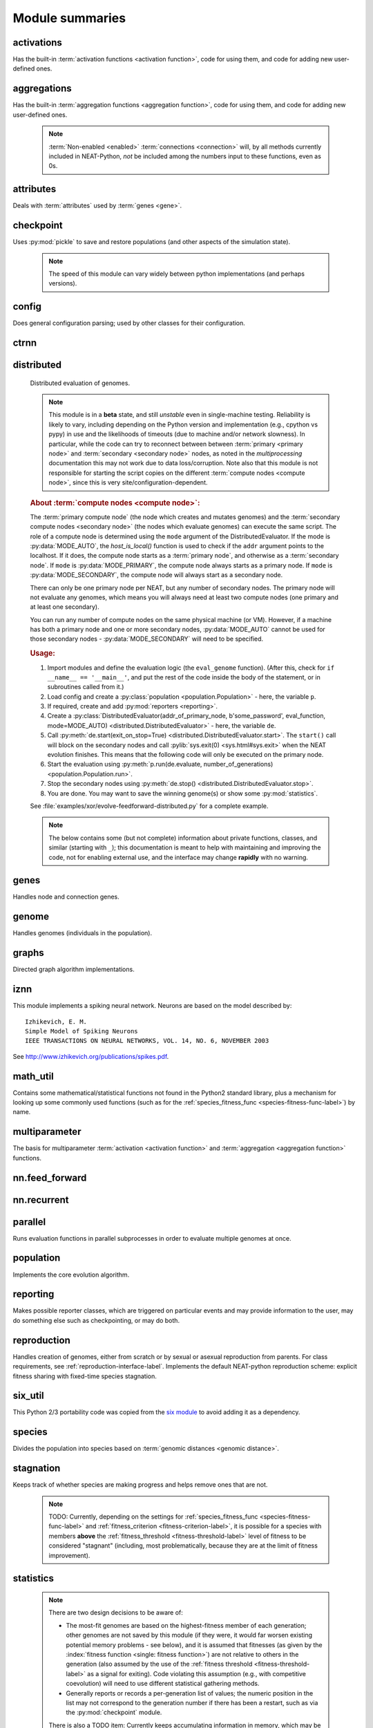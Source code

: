
Module summaries
==================

.. default-role:: any

.. index:: ! activation function

.. py:module:: activations
   :synopsis: Has the built-in activation functions, code for using them,  and code for adding new user-defined ones.

activations
---------------
Has the built-in :term:`activation functions <activation function>`, code for using them, and code for adding new user-defined ones.

  .. py:exception:: InvalidActivationFunction(Exception)

    Exception called if an activation function being added is invalid according to the :py:meth:`multiparameter.MultiParameterSet.add_func` method, or if an
    unknown activation function is requested by name via :py:meth:`get <ActivationFunctionSet.get()>`.

    .. deprecated:: 0.92-multiparam_funcs
      This is now an alias for :py:exc:`multiparameter.BadFunctionError`. Use either it, or preferably one of its two subclasses,
      :py:exc:`.multiparameter.InvalidFunctionError` (for unusable functions; based on TypeError) or :py:exc:`multiparameter.UnknownFunctionError`
      (for unknown functions requested by name; based on LookupError).

  .. py:class:: ActivationFunctionSet

    Contains the list of current valid activation functions, including methods for adding and getting them.

    .. py:method:: add(name, function)

      After validating the function, adds it to the available activation functions under the given name. Used
      by :py:meth:`DefaultGenomeConfig.add_activation <genome.DefaultGenomeConfig.add_activation>`.

      :param str name: The name by which the function is to be known in the :ref:`configuration file <activation-function-config-label>`.
      :param function: The function to be added.
      :type function: `function`

    .. py:method:: get(name)

      Returns the named function, or raises an exception if it is not a known activation function.

      :param str name: The name of the function.
      :return: The function of interest
      :rtype: `function`
      :raises UnknownFunctionError: If the function is not known.

    .. py:method:: is_valid(name)

      Checks whether the named function is a known activation function.

      :param str name: The name of the function.
      :return: Whether or not the function is known.
      :rtype: :pytypes:`bool <typesnumeric>`

.. index:: ! aggregation function

.. py:module:: aggregations
   :synopsis: Has the built-in aggregation functions, code for using them,  and code for adding new user-defined ones.

aggregations
---------------
Has the built-in :term:`aggregation functions <aggregation function>`, code for using them, and code for adding new user-defined ones.

  .. note::

    :term:`Non-enabled <enabled>` :term:`connections <connection>` will, by all methods currently included in NEAT-Python, *not* be included among
    the numbers input to these functions, even as 0s.

  .. py:function:: product_aggregation(x)

    An adaptation of the multiplication function to take an :pygloss:`iterable`.

    :param x: The numbers to be multiplied together; takes any ``iterable``.
    :type x: list(:pytypes:`float <typesnumeric>`) or tuple(:pytypes:`float <typesnumeric>`) or set(:pytypes:`float <typesnumeric>`)
    :return: :math:`\prod(x)`
    :rtype: :pytypes:`float <typesnumeric>`

  .. py:function:: sum_aggregation(x)

    Probably the most commonly-used aggregation function.

    :param x: The numbers to find the sum of; takes any :pygloss:`iterable`.
    :type x: list(:pytypes:`float <typesnumeric>`) or tuple(:pytypes:`float <typesnumeric>`) or set(:pytypes:`float <typesnumeric>`)
    :return: :math:`\sum(x)`
    :rtype: :pytypes:`float <typesnumeric>`

  .. py:function:: max_aggregation(x)

    Returns the maximum of the inputs.

    :param x: The numbers to find the greatest of; takes any :pygloss:`iterable`.
    :type x: list(:pytypes:`float <typesnumeric>`) or tuple(:pytypes:`float <typesnumeric>`) or set(:pytypes:`float <typesnumeric>`)
    :return: :math:`\max(x)`
    :rtype: :pytypes:`float <typesnumeric>`

  .. py:function:: min_aggregation(x)

    Returns the minimum of the inputs.

    :param x: The numbers to find the least of; takes any :pygloss:`iterable`.
    :type x: list(:pytypes:`float <typesnumeric>`) or tuple(:pytypes:`float <typesnumeric>`) or set(:pytypes:`float <typesnumeric>`)
    :return: :math:`\min(x)`
    :rtype: :pytypes:`float <typesnumeric>`

  .. py:function:: maxabs_aggregation(x)

    Returns the maximum by absolute value, which may be positive or negative. Envisioned as suitable for neural network pooling operations.

    :param x: The numbers to find the absolute-value maximum of; takes any :pygloss:`iterable`.
    :type x: list(:pytypes:`float <typesnumeric>`) or tuple(:pytypes:`float <typesnumeric>`) or set(:pytypes:`float <typesnumeric>`)
    :return: :math:`x_i, i = \text{argmax}\lvert\mathbf{x}\rvert`
    :rtype: :pytypes:`float <typesnumeric>`

    .. versionadded:: 0.92

  .. py:function:: median_aggregation(x)

    Returns the :py:func:`median <math_util.median2>` of the inputs.

    :param x: The numbers to find the median of; takes any :pygloss:`iterable`.
    :type x: list(:pytypes:`float <typesnumeric>`) or tuple(:pytypes:`float <typesnumeric>`) or set(:pytypes:`float <typesnumeric>`)
    :return: The median; if there are an even number of inputs, takes the mean of the middle two.
    :rtype: :pytypes:`float <typesnumeric>`

    .. versionadded:: 0.92

  .. py:function:: mean_aggregation(x)

    Returns the arithmetic mean. Potentially maintains a more stable result than ``sum`` for changing numbers of :term:`enabled`
    :term:`connections <connection>`, which may be good or bad depending on the circumstances; having both available to the algorithm is advised.

    :param x: The numbers to find the mean of; takes any :pygloss:`iterable`.
    :type x: list(:pytypes:`float <typesnumeric>`) or tuple(:pytypes:`float <typesnumeric>`) or set(:pytypes:`float <typesnumeric>`)
    :return: The arithmetic mean.
    :rtype: :pytypes:`float <typesnumeric>`

    .. versionadded:: 0.92

  .. py:exception:: InvalidAggregationFunction(Exception)

    Exception called if an aggregation function being added is invalid according to the :py:meth:`multiparameter.MultiParameterSet.add_func` method, or if an
    unknown aggregation function is requested by name via :py:meth:`get <AggregationFunctionSet.get()>`.

    .. versionadded:: 0.92

    .. deprecated:: 0.92-multiparam_funcs
      This is now an alias for :py:exc:`multiparameter.BadFunctionError`. Use either it, or preferably one of its two subclasses,
      :py:exc:`multiparameter.InvalidFunctionError` (for unusable functions; based on TypeError) or :py:exc:`multiparameter.UnknownFunctionError`
      (for unknown functions requested by name; based on LookupError).

  .. py:class:: AggregationFunctionSet

    Contains the list of current valid aggregation functions, including methods for adding and getting them.

    .. index:: TODO

    .. py:method:: add(name, function)

      After validating the function, adds it to the available aggregation functions under the given name. Used
      by :py:meth:`DefaultGenomeConfig.add_aggregation <genome.DefaultGenomeConfig.add_aggregation>`. TODO: Check for whether
      the function needs `reduce <functools.reduce>`, or at least offer a form of this function (or extra argument for it, defaulting to false),
      and/or its interface in :py:mod:`genome`, that will appropriately "wrap" the input function.

      :param str name: The name by which the function is to be known in the :ref:`configuration file <aggregation-function-config-label>`.
      :param function: The function to be added.
      :type function: `function`

      .. versionadded:: 0.92

    .. py:method:: get(name)

      Returns the named function, or raises an exception if it is not a known aggregation function.

      :param str name: The name of the function.
      :return: The function of interest
      :rtype: `function`
      :raises UnknownFunctionError: If the function is not known.

      .. versionadded:: 0.92

      .. versionchanged:: 0.92-multiparam_funcs
        Changed from :py:exc:`InvalidAggregationFunction` to :py:exc:`multiparameter.UnknownFunctionError`.

    .. py:method:: __getitem__(index)

      Present for compatibility with older programs that expect the aggregation functions to be in a `dict <dictionary>`. A wrapper for
      :py:meth:`get(index) <AggregationFunctionSet.get()>`.

      :param str index: The name of the function.
      :return: The function of interest.
      :rtype: `function`
      :raises UnknownFunctionError: If the function is not known.
      :raises DeprecationWarning: Always.

      .. versionchanged:: 0.92
        Originally a dictionary in :py:mod:`genome`.

      .. deprecated:: 0.92
        Use :py:meth:`get(index) <AggregationFunctionSet.get()>` instead.

    .. py:method:: is_valid(name)

      Checks whether the named function is a known aggregation function.

      :param str name: The name of the function.
      :return: Whether or not the function is known.
      :rtype: :pytypes:`bool <typesnumeric>`

      .. versionadded:: 0.92

  .. versionchanged:: 0.92
    Moved from :py:mod:`genome` and expanded to match `activations` (plus the ``maxabs``, ``median``, and ``mean`` functions added).

.. py:module:: attributes
   :synopsis: Deals with attributes used by genes.

attributes
-------------
Deals with :term:`attributes` used by :term:`genes <gene>`.

  .. inheritance-diagram:: attributes

  .. py:class:: BaseAttribute(name, **default_dict)

    Superclass for the type-specialized attribute subclasses, used by genes (such as via the :py:class:`genes.BaseGene` implementation). Updates
    ``_config_items`` with any defaults supplied, then uses `config_item_name` to set up a listing of the names of configuration items using `setattr`.

    :param str name: The name of the attribute, held in the instance's ``name`` attribute.
    :param default_dict: An optional dictionary of defaults for the configuration items.
    :type default_dict: dict(str, str)

    .. versionchanged:: 0.92
      Default_dict capability added.

    .. py:method:: config_item_name(config_item_base_name)

      Formats a configuration item's name by combining the attribute's name with the base item name.

      :param str config_item_base_name: The base name of the configuration item, to be combined with the attribute's name.
      :return: The configuration item's full name.
      :rtype: str

      .. versionchanged:: 0.92
        Originally (as ``config_item_names``) did not take any input and returned a list based on the ``_config_items`` subclass attribute.

    .. py:method:: get_config_params()

      Uses `config_item_name` for each configuration item to get the name, then gets the appropriate type of :py:class:`config.ConfigParameter`
      instance for each (with any appropriate defaults being set from ``_config_items``, including as modified by `BaseAttribute`) and returns it.

      :return: A list of ``ConfigParameter`` instances.
      :rtype: list(:datamodel:`instance <index-48>`)

      .. versionchanged:: 0.92
        Was originally specific for the attribute subclass, since it did not pick up the appropriate type from the ``_config_items`` list; default capability
        also added.

  .. py:class:: FloatAttribute(BaseAttribute)

    Class for numeric :term:`attributes` such as the :term:`response` of a :term:`node`; includes code for configuration, creation, and mutation.

    .. index:: ! max_value
    .. index:: ! min_value

    .. py:method:: clamp(value, config)

      Gets the minimum and maximum values desired from ``config``, then ensures that the value is between them.

      :param value: The value to be clamped.
      :type value: :pytypes:`float <typesnumeric>`
      :param config: The configuration object from which the minimum and maximum desired values are to be retrieved.
      :type config: :datamodel:`instance <index-48>`
      :return: The value, if it is within the desired range, or the appropriate end of the range, if it is not.
      :rtype: :pytypes:`float <typesnumeric>`

    .. index:: init_mean
    .. index:: init_stdev
    .. index:: init_type

    .. py:method:: init_value(config)

      Initializes the attribute's value, using either a gaussian distribution with the configured mean and standard deviation, followed by `clamp` to
      keep the result within the desired range, or a uniform distribution, depending on the configuration setting of ``init_type``.

      :param config: The configuration object from which the mean, standard deviation, and initialization distribution type values are to be retrieved.
      :type config: :datamodel:`instance <index-48>`
      :return: The new value.
      :rtype: :pytypes:`float <typesnumeric>`

      .. versionchanged:: 0.92
        Uniform distribution initialization option added.

    .. index:: ! mutation
    .. index:: ! mutate_power
    .. index:: ! replace_rate
    .. index:: mutate_rate

    .. py:method:: mutate_value(value, config)

      May replace (as if reinitializing, using `init_value`), mutate (using a 0-mean gaussian distribution with a configured standard
      deviation from ``mutate_power``), or leave alone the input value, depending on the configuration settings (of ``replace_rate`` and ``mutate_rate``).

      :param value: The current value of the attribute.
      :type value: :pytypes:`float <typesnumeric>`
      :param config: The configuration object from which the parameters are to be extracted.
      :type config: :datamodel:`instance <index-48>`
      :return: Either the original value, if unchanged, or the new value.
      :rtype: :pytypes:`float <typesnumeric>`

  .. py:class:: BoolAttribute(BaseAttribute)

    Class for boolean :term:`attributes` such as whether a :term:`connection` is :term:`enabled` or not; includes code for configuration, creation, and mutation.

    .. index:: ! X_default

    .. py:method:: init_value(config)

      Initializes the attribute's value, either using a configured ``default``, or (if the default is "random") with a 50/50 chance of `True` or `False`.

      .. deprecated:: 0.92
        While it is possible to use "None" as an equivalent to "random", this is too easily confusable with an actual `None`.

      .. versionchanged:: 0.92
        Ability to use "random" for a 50/50 chance of `True` or `False` added.

      :param config: The configuration object from which the default parameter is to be retrieved.
      :type config: :datamodel:`instance <index-48>`
      :return: The new value.
      :rtype: :pytypes:`bool <typesnumeric>`
      :raises RuntimeError: If the default value is not recognized as standing for any of `True`, `False`, "random", or "none".

    .. index:: ! mutation
    .. index:: mutate_rate
    .. index:: ! rate_to_false_add
    .. index:: ! rate_to_true_add

    .. py:method:: mutate_value(value, config)

      With a frequency determined by the ``mutate_rate`` and ``rate_to_false_add`` or
      ``rate_to_true_add`` configuration parameters, replaces the value with a 50/50 chance of ``True`` or ``False``; note that this has a
      50% chance of leaving the value unchanged.

      :param bool value: The current value of the attribute.
      :param config: The configuration object from which the ``mutate_rate`` and other parameters are to be extracted.
      :type config: :datamodel:`instance <index-48>`
      :return: Either the original value, if unchanged, or the new value.
      :rtype: :pytypes:`bool <typesnumeric>`

      .. versionchanged:: 0.92
        Added the ``rate_to_false_add`` and ``rate_to_true_add`` parameters.

  .. py:class:: StringAttribute(BaseAttribute)

    Class for string attributes (such as, previously, the :term:`aggregation function` of a :term:`node`), which are selected from a list of options;
    includes code for configuration, creation, and mutation.

    .. index:: ! X_default
    .. index:: X_options
    .. index::
      see: default; X_default
      see: options; X_options

    .. py:method:: init_value(config)

      Initializes the attribute's value, either using a configured ``default`` or (if the default is "random") with a
      randomly-chosen member of the ``options`` (each having an equal chance). Note: It is possible for the default value, if specifically configured, to
      **not** be one of the options.

      .. deprecated:: 0.92
        While it is possible to use "None" as an equivalent to "random", this is too easily confusable with an actual `None`.

      :param config: The configuration object from which the default and, if necessary, ``options`` parameters are to be retrieved.
      :type config: :datamodel:`instance <index-48>`
      :return: The new value.
      :rtype: str

    .. index:: ! mutation
    .. index:: mutate_rate
    .. index:: ! X_options
    .. index:: TODO

    .. py:method:: mutate_value(value, config)

      With a frequency determined by the ``mutate_rate`` configuration parameter, replaces
      the value with one of the ``options``, with each having an equal chance; note that this can be the same value as before.
      (It is possible to crudely alter the chances of what is chosen by listing a given option more than once, although this is inefficient given the use of the
      `random.choice` function.)
      TODO: Add configurable probabilities of which option is used. Longer-term, as with the
      improved version of RBF-NEAT, separate genes for the likelihoods of each (but always doing some change, to prevent overly-conservative evolution
      due to its inherent short-sightedness), allowing the genomes to control the distribution of options, will be desirable.

      :param str value: The current value of the attribute.
      :param config: The configuration object from which the ``options`` and other parameters are to be extracted.
      :type config: :datamodel:`instance <index-48>`
      :return: The new value.
      :rtype: str

  .. py:class:: FuncAttribute(BaseAttribute)

    Handle attributes that may be simple strings or may be functions needing :py:mod:`multiparameter` handling.

    .. versionadded:: 0.92-multiparam_funcs

   .. py:method:: init_value(config)

      Initializes the attribute's value, either using a configured ``default`` or (if the default is "random") with a randomly-chosen member of the ``options``
      (each having an equal chance). Note: It is possible for the default value, if specifically configured, to **not** be one of the options.

      .. deprecated:: 0.92
        While it is possible to use "None" as an equivalent to "random", this is too easily confusable with an actual `None`.

      .. versionadded:: 0.92-multiparam_funcs

      :param config: The configuration object from which the default and, if necessary, ``options`` parameters are to be retrieved.
      :type config: :datamodel:`instance <index-48>`
      :return: The new value.
      :rtype: str or function
      :raises RuntimeError: If the ``default`` is neither an object with an ``init_value`` attribute nor a string.

    .. index:: ! mutation
    .. index:: mutate_rate
    .. index:: ! X_options
    .. index:: TODO

    .. py:method:: mutate_value(value, config)

      With a frequency determined by the ``mutate_rate`` configuration parameter, replaces the value with one of the ``options``, with each having an
      equal chance; note that this can be the same value as before. (It is possible to crudely alter the chances of what is chosen by listing a given option
      more than once, although this is inefficient given the use of the `random.choice` function.)
      TODO: Add configurable probabilities of which option is used. Longer-term, as with the improved version of RBF-NEAT, separate genes for the
      likelihoods of each (but always doing some change, to prevent overly-conservative evolution due to its inherent short-sightedness), allowing the
      genomes to control the distribution of options, will be desirable.

      :param value: The current value of the attribute.
      :type value: `str` or `function`
      :param config: The configuration object from which the ``options`` and other parameters are to be extracted.
      :type config: :datamodel:`instance <index-48>`
      :return: The new value.
      :rtype: `str` or `function`
      :raises RuntimeError: If the chosen option is neither an object with a ``mutate_value`` attribute nor a string.

      .. versionadded:: 0.92-multiparam_funcs

  .. versionchanged:: 0.92
    ``__config_items__`` changed to ``_config_items``, since it is not a Python internal variable.

.. py:module:: checkpoint
   :synopsis: Uses `pickle` to save and restore populations (and other aspects of the simulation state).

checkpoint
---------------
Uses :py:mod:`pickle` to save and restore populations (and other aspects of the simulation state).

  .. note::

    The speed of this module can vary widely between python implementations (and perhaps versions).

  .. py:class:: Checkpointer(generation_interval=100, time_interval_seconds=300, filename_prefix='neat-checkpoint-')

    A reporter class that performs checkpointing, saving and restoring the simulation state (including population, randomization, and other aspects).
    It saves the current state every ``generation_interval`` generations or ``time_interval_seconds`` seconds, whichever happens first.
    Subclasses :py:class:`reporting.BaseReporter`. (The potential save point is at the end of a generation.) The start of the filename will be equal
    to ``filename_prefix``, followed by the generation number. If there is a need to check the last generation for which a checkpoint was saved, such as to
    determine which file to load, access ``last_generation_checkpoint``; if -1, none have been saved.

    :param generation_interval: If not None, maximum number of generations between checkpoints.
    :type generation_interval: :pytypes:`int <typesnumeric>` or None
    :param time_interval_seconds: If not None, maximum number of seconds between checkpoints.
    :type time_interval_seconds: :pytypes:`float <typesnumeric>` or None
    :param str filename_prefix: The prefix for the checkpoint file names.

    .. py:method:: start_generation(generation)

      Saves the current generation number for use by :py:meth:`save_checkpoint()`.

      :param int generation: Current generation.

    .. py:method:: end_generation(config, population, species_set)

      Checks to see whether :py:meth:`save_checkpoint()` needs to be called, and if so calls it, then updates the last_generation_checkpoint and the
      corresponding last_time_checkpoint attributes.

      :param config: The `config.Config` configuration instance to be used.
      :type config: :datamodel:`instance <index-48>`
      :param population: A population as created by :py:meth:`reproduction.DefaultReproduction.create_new` or a compatible implementation.
      :type population: dict(int, :datamodel:`object <objects-values-and-types>`)
      :param species: A :py:class:`species.DefaultSpeciesSet` (or compatible implementation) instance.
      :type species: :datamodel:`instance <index-48>`

    .. py:method:: save_checkpoint(config, population, species, generation)

      Saves the current simulation state (including randomization state) to (if using the default ``neat-checkpoint-`` for ``filename_prefix``)
      :file:`neat-checkpoint-{generation}`, with ``generation`` being the generation number.

      :param config: The `config.Config` configuration instance to be used.
      :type config: :datamodel:`instance <index-48>`
      :param population: A population as created by :py:meth:`reproduction.DefaultReproduction.create_new` or a compatible implementation.
      :type population: dict(int, :datamodel:`object <objects-values-and-types>`)
      :param species: A :py:class:`species.DefaultSpeciesSet` (or compatible implementation) instance.
      :type species: :datamodel:`instance <index-48>`
      :param generation: The generation number.
      :type generation: :pytypes:`int <typesnumeric>`

    .. py:staticmethod:: restore_checkpoint(filename)

      Resumes the simulation from a previous saved point. Loads the specified file, sets the randomization state, and returns
      a :py:class:`population.Population` object set up with the rest of the previous state.

      :param str filename: The file to be restored from.
      :return: :py:class:`Population <population.Population>` instance that can be used with :py:meth:`Population.run <population.Population.run>` to restart the simulation.
      :rtype: :datamodel:`instance <index-48>` 

.. index:: fitness_criterion
.. index:: fitness_threshold
.. index:: no_fitness_termination
.. index:: pop_size
.. index:: reset_on_extinction
.. index:: generation

.. py:module:: config
   :synopsis: Does general configuration parsing; used by other classes for their configuration.

config
--------
Does general configuration parsing; used by other classes for their configuration.

  .. py:class:: ConfigParameter(name, value_type, default=None)

    Does initial handling of a particular configuration parameter.

    :param str name: The name of the configuration parameter.
    :param value_type: The type that the configuration parameter should be; must be one of `str`, :pytypes:`int <typesnumeric>`, :pytypes:`bool <typesnumeric>`, :pytypes:`float <typesnumeric>`, or `list`.
    :param default: If given, the default to use for the configuration parameter.
    :type default: str or None

    .. versionchanged:: 0.92
      Default capability added.

    .. py:method:: __repr__()

      Returns a representation of the class suitable for use in code for initialization.

      :return: Representation as for `repr`.
      :rtype: str

    .. py:method:: parse(section, config_parser)

      Uses the supplied configuration parser (either from the :py:class:`configparser.ConfigParser` class, or - for 2.7 - the
      `ConfigParser.SafeConfigParser class <https://docs.python.org/2.7/library/configparser.html#ConfigParser.SafeConfigParser>`_) to gather the
      configuration parameter from the appropriate configuration file :ref:`section <configuration-file-sections-label>`. Parsing varies depending on the type.

      :param str section: The section name, taken from the `__name__` attribute of the class to be configured (or ``NEAT`` for those parameters).
      :param config_parser: The configuration parser to be used.
      :type config_parser: :datamodel:`instance <index-48>`
      :return: The configuration parameter value, in stringified form unless a list.
      :rtype: str or list(str)

    .. py:method:: interpret(config_dict)

      Takes a `dictionary <dict>` of configuration parameters, as output by the configuration parser called in :py:meth:`parse`, and interprets them into the
      proper type, with some error-checking.

      :param config_dict: Configuration parameters as output by the configuration parser.
      :type config_dict: dict(str, str)
      :return: The configuration parameter value
      :rtype: str or :pytypes:`int <typesnumeric>` or :pytypes:`bool <typesnumeric>` or :pytypes:`float <typesnumeric>` or list(str)
      :raises RuntimeError: If there is a problem with the configuration parameter.
      :raises DeprecationWarning: If a default is used.

      .. versionchanged:: 0.92
        Default capability added.

    .. py:method:: format(value)

      Depending on the type of configuration parameter, returns either a space-separated list version, for ``list``  parameters, or the stringified version
      (using `str`), of ``value``.

      :param value: Configuration parameter value to be formatted.
      :type value: str or :pytypes:`int <typesnumeric>` or :pytypes:`bool <typesnumeric>` or :pytypes:`float <typesnumeric>` or list
      :return: String version.
      :rtype: str

  .. py:function:: write_pretty_params(f, config, params)

    Prints configuration parameters, with justification based on the longest configuration parameter name.

    :param f: File object to be written to.
    :type f: :pygloss:`file <file-object>`
    :param config: Configuration object from which parameter values are to be fetched (using `getattr`).
    :type config: :datamodel:`instance <index-48>`
    :param params: List of :py:class:`ConfigParameter` instances giving the names of interest and the types of parameters.
    :type params: list(:datamodel:`instance <index-48>`)

  .. index:: TODO

  .. py:exception:: UnknownConfigItemError(NameError)

    Error for unknown configuration option(s) - partially to catch typos. TODO: :py:class:`genome.DefaultGenomeConfig` does not currently check for these.

    .. versionadded:: 0.92

  .. py:class:: DefaultClassConfig(param_dict, param_list)

    Replaces at least some boilerplate configuration code for reproduction, species_set, and stagnation classes.

    :param param_dict: Dictionary of configuration parameters from config file.
    :type param_dict: dict(str, str)
    :param param_list: List of `ConfigParameter` instances; used to know what parameters are of interest to the calling class.
    :type param_list: list(:datamodel:`instance <index-48>`)
    :raises UnknownConfigItemError: If a key in ``param_dict`` is not among the names in ``param_list``.

    .. py:classmethod:: write_config(f, config)

      Required method (inherited by calling classes). Uses :py:func:`write_pretty_params` to output parameters of interest to the calling class.

      :param f: File object to be written to.
      :type f: :pygloss:`file <file-object>`
      :param config: DefaultClassConfig instance.
      :type config: :datamodel:`instance <index-48>`

    .. versionadded:: 0.92

  .. index:: fitness criterion
  .. index:: fitness_threshold
  .. index:: no_fitness_termination
  .. index:: pop_size
  .. index:: reset_on_extinction

  .. py:class:: Config(genome_type, reproduction_type, species_set_type, stagnation_type, filename)

    A simple container for user-configurable parameters of NEAT. The four parameters ending in ``_type`` may be the built-in ones or user-provided objects,
    which must make available the methods ``parse_config`` and ``write_config``, plus others depending on which object it is. (For more information on the
    objects, see below and :ref:`customization-label`.) ``Config`` itself takes care of the :ref:`NEAT parameters <configuration-file-NEAT-section-label>`,
    which are found as some of its attributes. For a description of the configuration file, see :ref:`configuration-file-description-label`. The
    :pytypes:`__name__ <definition.__name__>` attributes of the ``_type`` parameters are used for the titles of the configuration file sections. A Config
    instance's ``genome_config``, ``species_set_config``, ``stagnation_config``, and ``reproduction_config`` attributes hold the configuration objects for the
    respective classes.

    :param genome_type: Specifies the genome class used, such as :py:class:`genome.DefaultGenome` or :py:class:`iznn.IZGenome`. See :ref:`genome-interface-label` for the needed interface.
    :type genome_type: :pygloss:`class`
    :param reproduction_type: Specifies the reproduction class used, such as :py:class:`reproduction.DefaultReproduction`. See :ref:`reproduction-interface-label` for the needed interface.
    :type reproduction_type: :pygloss:`class`
    :param species_set_type: Specifies the species set class used, such as :py:class:`species.DefaultSpeciesSet`.
    :type species_set_type: :pygloss:`class`
    :param stagnation_type: Specifies the stagnation class used, such as :py:class:`stagnation.DefaultStagnation`.
    :type stagnation_type: :pygloss:`class`
    :param str filename: Pathname for configuration file to be opened, read, processed by a parser from the :py:class:`configparser.ConfigParser` class (or, for 2.7, the `ConfigParser.SafeConfigParser class <https://docs.python.org/2.7/library/configparser.html#ConfigParser.SafeConfigParser>`_), the ``NEAT`` section handled by ``Config``, and then other sections passed to the ``parse_config`` methods of the appropriate classes.
    :raises AssertionError: If any of the ``_type`` classes lack a ``parse_config`` method.
    :raises UnknownConfigItemError: If an option in the ``NEAT`` section of the configuration file is not recognized.
    :raises DeprecationWarning: If a default is used for one of the ``NEAT`` section options.

    .. versionchanged:: 0.92
      Added default capabilities, UnknownConfigItemError, no_fitness_termination.

    .. py:method:: save(filename)

      Opens the specified file for writing (not appending) and outputs a configuration file from the current configuration. Uses :py:func:`write_pretty_params` for
      the ``NEAT`` parameters and the appropriate class ``write_config`` methods for the other sections. (A comparison of it and the input configuration file
      can be used to determine any default parameters of interest.)

      :param str filename: The configuration file to be written.

.. py:module:: ctrnn
   :synopsis: Handles the continuous-time recurrent neural network implementation.

ctrnn
-------

  .. py:class:: CTRNNNodeEval(time_constant, activation, aggregation, bias, response, links)

    Sets up the basic :doc:`ctrnn <ctrnn>` (:term:`continuous-time` :term:`recurrent` neural network) :term:`nodes <node>`.

    :param float time_constant: Controls how fast the node responds; :math:`\tau_i` from :doc:`ctrnn`.
    :param activation: :term:`Activation function <activation function>` for the node.
    :type activation: `function`
    :param aggregation: :term:`Aggregation function <aggregation function>` for the node.
    :type aggregation: `function`
    :param bias: :term:`Bias <bias>` for the node.
    :type bias: :pytypes:`float <typesnumeric>`
    :param response: :term:`Response <response>` multiplier for the node.
    :type response: :pytypes:`float <typesnumeric>`
    :param links: List of other nodes providing input, as tuples of (input :term:`key`, :term:`weight`)
    :type links: list(tuple(int,float))

  .. py:class:: CTRNN(inputs, outputs, node_evals)

    Sets up the :doc:`ctrnn <ctrnn>` network itself.

    .. index:: recurrent

    .. py:method:: reset()

      Resets the time and all node activations to 0 (necessary due to otherwise retaining state via :term:`recurrent` connections).

    .. py:method:: set_node_value(node_key, value)

      Sets the current node activation for the particular node selected.

      :param int node_key: The :term:`key` for the node to be altered.
      :param float value: What to set the activation of the node to.

    .. index:: TODO

    .. py:method:: get_max_time_step()

      Planned to return the maximum time step that will be stable for the current network; not yet implemented.

      :raises NotImplementedError: Always.

    .. index:: ! continuous-time

    .. py:method:: advance(inputs, advance_time, time_step=None)

      Advance the simulation by the given amount of time, assuming that inputs are
      constant at the given values during the simulated time.

      :param inputs: The values for the :term:`input nodes <input node>`.
      :type inputs: list(float)
      :param advance_time: How much time to advance the network before returning the resulting outputs.
      :type advance_time: :pytypes:`float <typesnumeric>`
      :param time_step: How much time per step to advance the network; the default of ``None`` will currently result in an error, but it is planned to determine it automatically using :py:meth:`get_max_time_step()`.
      :type time_step: :pytypes:`float <typesnumeric>` or None
      :return: The values for the :term:`output nodes <output node>`.
      :rtype: list(float)
      :raises NotImplementedError: If a ``time_step`` is not given.
      :raises RuntimeError: If the number of ``inputs`` does not match the number of :term:`input nodes <input node>`

      .. versionchanged:: 0.92
        Exception changed to more-specific RuntimeError.

    .. py:staticmethod:: create(genome, config, time_constant)

      Receives a genome and returns its phenotype (a :py:class:`CTRNN` with :py:class:`CTRNNNodeEval` :term:`nodes <node>`).

      :param genome: A :py:class:`genome.DefaultGenome` instance.
      :type genome: :datamodel:`instance <index-48>`
      :param config: A :py:class:`config.Config` instance.
      :type config: :datamodel:`instance <index-48>`
      :param time_constant: Used for the :py:class:`CTRNNNodeEval` initializations.
      :type time_constant: :pytypes:`float <typesnumeric>`


.. index:: ! compute node
.. index:: ! primary node
.. index:: ! secondary node
.. index::
    see: primary compute node; primary node
    see: secondary compute node; secondary node

.. py:module:: distributed
   :synopsis: Distributed evaluation of genomes.

distributed
--------------
  Distributed evaluation of genomes.

  .. index:: TODO

  .. note::

    This module is in a **beta** state, and still *unstable* even in single-machine testing. Reliability is likely to vary, including depending on the Python version
    and implementation (e.g., cpython vs pypy) in use and the likelihoods of timeouts (due to machine and/or network slowness). In particular, while the code can try
    to reconnect between between :term:`primary <primary node>` and :term:`secondary <secondary node>` nodes, as noted in the `multiprocessing` documentation
    this may not work due to data loss/corruption. Note also that this module is not responsible for starting the script copies on the different
    :term:`compute nodes <compute node>`, since this is very site/configuration-dependent.

  .. rubric:: About :term:`compute nodes <compute node>`:

  The :term:`primary compute node` (the node which creates and mutates genomes) and the :term:`secondary compute nodes <secondary node>` (the nodes which
  evaluate genomes) can execute the same script. The role of a compute node is determined using the ``mode`` argument of the DistributedEvaluator. If the
  mode is :py:data:`MODE_AUTO`, the `host_is_local()` function is used to check if the ``addr`` argument points to the localhost. If it does, the compute
  node starts as a :term:`primary node`, and otherwise as a :term:`secondary node`. If ``mode`` is :py:data:`MODE_PRIMARY`, the compute node always starts
  as a primary node. If ``mode`` is :py:data:`MODE_SECONDARY`, the compute node will always start as a secondary node.

  There can only be one primary node per NEAT, but any number of secondary nodes. The primary node will not evaluate any genomes, which means you will
  always need at least two compute nodes (one primary and at least one secondary).

  You can run any number of compute nodes on the same physical machine (or VM). However, if a machine has both a primary node and one or more secondary
  nodes, :py:data:`MODE_AUTO` cannot be used for those secondary nodes - :py:data:`MODE_SECONDARY` will need to be specified.

  .. rubric:: Usage:

  1. Import modules and define the evaluation logic (the ``eval_genome`` function). (After this, check for ``if __name__ == '__main__'``, and put the rest of the code inside the body of the statement, or in subroutines called from it.)
  2. Load config and create a :py:class:`population <population.Population>` - here, the variable ``p``.
  3. If required, create and add :py:mod:`reporters <reporting>`.
  4. Create a :py:class:`DistributedEvaluator(addr_of_primary_node, b'some_password', eval_function, mode=MODE_AUTO) <distributed.DistributedEvaluator>` - here, the variable ``de``.
  5. Call :py:meth:`de.start(exit_on_stop=True) <distributed.DistributedEvaluator.start>`. The ``start()`` call will block on the secondary nodes and call :pylib:`sys.exit(0) <sys.html#sys.exit>` when the NEAT evolution finishes. This means that the following code will only be executed on the primary node.
  6. Start the evaluation using :py:meth:`p.run(de.evaluate, number_of_generations) <population.Population.run>`.
  7. Stop the secondary nodes using :py:meth:`de.stop() <distributed.DistributedEvaluator.stop>`.
  8. You are done. You may want to save the winning genome(s) or show some :py:mod:`statistics`.

  See :file:`examples/xor/evolve-feedforward-distributed.py` for a complete example.

  .. note::

    The below contains some (but not complete) information about private functions, classes, and similar (starting with ``_``); this documentation is meant to help with
    maintaining and improving the code, not for enabling external use, and the interface may change **rapidly** with no warning.

  .. py:data:: MODE_AUTO
  .. py:data:: MODE_PRIMARY
  .. py:data:: MODE_SECONDARY

    Values - which should be treated as constants - that are used for the ``mode`` argument of :py:class:`DistributedEvaluator`. If MODE_AUTO,
    :py:func:`_determine_mode()` uses :py:func:`host_is_local()` and the specified ``addr`` of the :term:`primary node` to decide the mode; the other two specify it.

  .. py:data:: _EXCEPTION_TYPE_OK
  .. py:data:: _EXCEPTION_TYPE_UNCERTAIN
  .. py:data:: _EXCEPTION_TYPE_BAD

    Values - which should be treated as constants - that are returned by the :py:meth:`_check_exception()` method. The first is for a queue being empty and similar
    reasons to try again. The second indicates likely disconnection, but should try to reconnect. The third includes all other cases, and is responded to with either immediately
    `raising <raise>` the exception again, or returning and exiting with a non-zero exit (status) value.

  .. py:exception:: ModeError(RuntimeError)

    An exception raised when a mode-specific method is being called without being in the mode - either a primary-specific method
    called by a :term:`secondary node` or a secondary-specific method called by a :term:`primary node`.

  .. py:function:: host_is_local(hostname, port=22)

    Returns True if the hostname points to the localhost (including shares addresses), otherwise False.

    :param str hostname: The hostname to be checked; will be put through `socket.getfqdn`.
    :param port: The optional port for `socket` functions requiring one. Defaults to 22, the ssh port.
    :type port: :pytypes:`int <typesnumeric>`
    :return: Whether the hostname appears to be equivalent to that of the localhost.
    :rtype: :pytypes:`bool <typesnumeric>`

  .. py:function:: _determine_mode(addr, mode)

    Returns the mode that should be used.  If ``mode`` is :py:data:`MODE_AUTO`, this is determined by checking (via :py:func:`host_is_local()`) if ``addr`` points
    to the localhost; if it does, it returns :py:data:`MODE_PRIMARY`, else it returns :py:data:`MODE_SECONDARY`. If mode is either MODE_PRIMARY or
    MODE_SECONDARY, it returns the ``mode`` argument. Otherwise, a ValueError is raised.

    :param addr: Either a tuple of (hostname, port) pointing to the machine that has the :term:`primary node`, or the hostname (as ``bytes`` if on 3.X).
    :type addr: tuple(str, int) or bytes
    :param int mode: Specifies the mode to run in - must be one of :py:data:`MODE_AUTO`, :py:data:`MODE_PRIMARY`, or :py:data:`MODE_SECONDARY`.
    :raises ValueError: If the mode is not one of the above.

  .. py:function:: chunked(data, chunksize)

     Splits up ``data`` and returns it as a list of chunks containing at most ``chunksize`` elements of data.

    :param data: The data to split up; takes any :pygloss:`iterable`.
    :type data: list(object) or tuple(object) or set(object)
    :param chunksize: The maximum number of elements per chunk.
    :type chunksize: :pytypes:`int <typesnumeric>`
    :return: A list of chunks containing (as a list) at most ``chunksize`` elements of data.
    :rtype: list(list(object))
    :raises ValueError: If ``chunksize`` is not 1+ or is not an integer

  .. py:class:: _ExtendedManager(addr, authkey, mode, start=False)

    Manages the :pylib:`multiprocessing.managers.SyncManager <multiprocessing.html#multiprocessing.managers.SyncManager>` instance.

    :param addr: Should be a tuple of (hostname, port) pointing to the machine running the DistributedEvaluator in primary mode. If mode is :py:data:`MODE_AUTO`, the mode is determined by checking whether the hostname points to this host or not (via :py:func:`_determine_mode()` and :py:func:`host_is_local()`).
    :type addr: tuple(str, int)
    :param authkey:  The password used to restrict access to the manager. All DistributedEvaluators need to use the same authkey. Note that this needs to be a :pytypes:`bytes` object for Python 3.X, and should be in 2.7 for compatibility (identical in 2.7 to a `str` object). For more information, see under :py:class:`DistributedEvaluator`.
    :type authkey: :pytypes:`bytes`
    :param int mode: Specifies the mode to run in - must be one of :py:data:`MODE_AUTO`, :py:data:`MODE_PRIMARY`, or :py:data:`MODE_SECONDARY`. Processed by :py:func:`_determine_mode()`.
    :param bool start: Whether to call the :py:meth:`start()` method after initialization.

    .. py:method:: __reduce__()

      Used by `pickle` to serialize instances of this class.

      :return: Information about the class instance, usable to call ``__init__()`` for the class again; a tuple of (class name, tuple(addr, authkey, mode, whether_started)).
      :rtype: tuple(str, tuple(tuple(str, int), bytes, int, bool))

    .. py:method:: start()

      Starts (if in :py:data:`MODE_PRIMARY`) or connects to (if in :py:data:`MODE_SECONDARY`) the manager.

    .. py:method:: stop()

      Stops the manager; if in :py:data:`MODE_PRIMARY`, uses :pylib:`shutdown <multiprocessing.html#multiprocessing.managers.BaseManager.shutdown>`.

    .. py:method:: get_inqueue()

      Returns the inqueue.

      :return: The incoming `queue <queue.Queue>`.
      :rtype: :datamodel:`instance <index-48>`
      :raises RuntimeError: If the manager has not been :py:meth:`started <start()>`.

    .. py:method:: get_outqueue()

      Returns the outqueue.

      :return: The outgoing `queue <queue.Queue>`.
      :rtype: :datamodel:`instance <index-48>`
      :raises RuntimeError: If the manager has not been :py:meth:`started <start()>`.

    .. py:method:: get_namespace()

      Returns the manager's namespace instance.

      :return: The :pylib:`namespace <argparse.html#argparse.Namespace>`.
      :rtype: :datamodel:`instance <index-48>`
      :raises RuntimeError: If the manager has not been :py:meth:`started <start()>`.


  .. index:: fitness function
  .. index:: fitness

  .. py:class:: DistributedEvaluator(addr, authkey, eval_function, secondary_chunksize=1, num_workers=None, worker_timeout=60, mode=MODE_AUTO)

    An evaluator working across multiple machines (:term:`compute nodes <compute node>`).

    .. warning::

      See :pylib:`Authentication Keys <multiprocessing.html#authentication-keys>` for more on the ``authkey`` parameter, used to restrict access to the manager.

    :param addr: Should be a tuple of (hostname, port) pointing to the machine running the DistributedEvaluator in primary mode. If mode is :py:data:`MODE_AUTO`, the mode is determined by checking whether the hostname points to this host or not (via :py:func:`host_is_local()`).
    :type addr: tuple(str, int)
    :param authkey:  The password used to restrict access to the manager. All DistributedEvaluators need to use the same authkey. Note that this needs to be a :pytypes:`bytes` object for Python 3.X, and should be in 2.7 for compatibility (identical in 2.7 to a `str` object).
    :type authkey: :pytypes:`bytes`
    :param eval_function: The eval_function should take two arguments - a genome object and a config object - and return a single :pytypes:`float <typesnumeric>` (the genome's fitness) Note that this is not the same as how a fitness function is called by :py:meth:`Population.run <population.Population.run>`, nor by :py:class:`ParallelEvaluator <parallel.ParallelEvaluator>` (although it is more similar to the latter).
    :type eval_function: `function`
    :param secondary_chunksize: The number of :term:`genomes <genome>` that will be sent to a :term:`secondary node` at any one time.
    :type secondary_chunksize: :pytypes:`int <typesnumeric>`
    :param num_workers: The number of worker processes per :term:`secondary node`, used for evaluating genomes. If None, will use :pylib:`multiprocessing.cpu_count() <multiprocessing.html#multiprocessing.cpu_count>`  to determine the number of processes (see further below regarding this default). If 1 (for a secondary node), including if there is no usable result from ``multiprocessing.cpu_count()``, then the process creating the DistributedEvaluator instance will also do the evaluations.
    :type num_workers: :pytypes:`int <typesnumeric>` or None
    :param worker_timeout:  specifies the timeout (in seconds) for a secondary node getting the results from a worker subprocess; if None, there is no timeout.
    :type worker_timeout: :pytypes:`float <typesnumeric>` or None
    :param int mode: Specifies the mode to run in - must be one of :py:data:`MODE_AUTO` (the default), :py:data:`MODE_PRIMARY`, or :py:data:`MODE_SECONDARY`.
    :raises ValueError: If the mode is not one of the above.

    .. note::

      Whether the default for ``num_workers`` is appropriate can vary depending on the evaluation function (e.g., whether cpu-bound, memory-bound, i/o-bound...), python implementation, and other factors; if unsure and maximal per-machine performance is critical, experimentation will be required.

    .. py:method:: is_primary()

      Returns True if the caller is the :term:`primary node`; otherwise False.

      :return: `True` if primary, `False` if :term:`secondary <secondary node>`
      :rtype: :pytypes:`bool <typesnumeric>`

    .. py:method:: is_master()

      A backward-compatibility wrapper for :py:meth:`is_primary`.

      :return: `True` if primary, `False` if :term:`secondary <secondary node>`
      :rtype: :pytypes:`bool <typesnumeric>`
      :raises DeprecationWarning: Always.

      .. deprecated:: 0.92

    .. py:method:: start(exit_on_stop=True, secondary_wait=0, reconnect=False)

      If the DistributedEvaluator is in primary mode, starts the manager process and returns. If the DistributedEvaluator is in secondary mode, it connects to the
      manager and waits for tasks.

      :param exit_on_stop: If a secondary node, whether to exit if (unless ``reconnect`` is ``True``) the connection is lost, the primary calls for a shutdown (via :py:meth:`stop()`), or - even if ``reconnect`` is True - the primary calls for a forced shutdown (via calling :py:meth:`stop()` with ``force_secondary_shutdown`` set to ``True``).
      :type exit_on_stop: :pytypes:`bool <typesnumeric>`
      :param secondary_wait: Specifies the time (in seconds) to sleep before actually starting, if a :term:`secondary node`.
      :type secondary_wait: :pytypes:`float <typesnumeric>`
      :param bool reconnect: If a secondary node, whether it should try to reconnect if the connection is lost.
      :raises RuntimeError: If already started.
      :raises ValueError: If the mode is invalid.

    .. py:method:: stop(wait=1, shutdown=True, force_secondary_shutdown=False)

      Stops all secondaries.

      :param wait: Time (in seconds) to wait after telling the secondaries to stop.
      :type wait: :pytypes:`float <typesnumeric>`
      :param shutdown: Whether to :pylib:`shutdown <multiprocessing.html#multiprocessing.managers.BaseManager.shutdown>` the :pylib:`multiprocessing.managers.SyncManager <multiprocessing.html#multiprocessing.managers.SyncManager>` also (after the wait, if any).
      :type shutdown: :pytypes:`bool <typesnumeric>`
      :param bool force_secondary_shutdown: Causes secondaries to shutdown even if started with ``reconnect`` true.
      :raises ModeError: If not the :term:`primary node` (not in :py:data:`MODE_PRIMARY`).
      :raises RuntimeError: If not yet :py:meth:`started <start()>`.

    .. index:: TODO

    .. py:method:: evaluate(genomes, config)

      Evaluates the genomes. Distributes the genomes to the secondary nodes, then gathers the fitnesses from the secondary nodes and assigns them to the
      genomes. Must not be called by :term:`secondary nodes <secondary node>`. TODO: Improved handling of errors from broken connections with
      the secondary nodes may be needed.

      :param genomes: Dictionary of (:term:`genome_id <key>`, genome) 
      :type genomes: dict(int, :datamodel:`instance <index-48>`)
      :param config: Configuration object.
      :type config: :datamodel:`instance <index-48>`
      :raises ModeError: If not the :term:`primary node` (not in :py:data:`MODE_PRIMARY`).

  .. versionadded:: 0.92

.. py:module:: genes
   :synopsis: Handles node and connection genes.

genes
--------
Handles node and connection genes.

  .. inheritance-diagram:: genes iznn.IZNodeGene

  .. index:: key
  .. index:: ! gene

  .. py:class:: BaseGene(key)

    Handles functions shared by multiple types of genes (both :term:`node` and :term:`connection`), including :term:`crossover` and
    calling :term:`mutation` methods.

    :param key: The gene :term:`identifier <key>`. Note: For connection genes, determining whether they are :term:`homologous` (for :term:`genomic distance` and :term:`crossover` determination) uses the (ordered) identifiers of the connected nodes.
    :type key: :pytypes:`int <typesnumeric>` or tuple(int, int)

    .. py:method:: __str__()

      Converts gene attributes into a printable format.

      :return: Stringified gene instance.
      :rtype: str

    .. py:method:: __lt__(other)

      Allows sorting genes by :term:`keys <key>`.

      :param other: The other `BaseGene` instance.
      :type other: :datamodel:`instance <index-48>`
      :return: Whether the calling instance's key is less than that of the ``other`` instance.
      :rtype: :pytypes:`bool <typesnumeric>`

    .. py:classmethod:: parse_config(config, param_dict)

      Placeholder; parameters are entirely in gene :term:`attributes`.

    .. py:classmethod:: get_config_params()

      Fetches configuration parameters from each gene class' ``_gene_attributes`` list (using
      :py:meth:`BaseAttribute.get_config_params <attributes.BaseAttribute.get_config_params>`).
      Used by :py:class:`genome.DefaultGenomeConfig` to include gene parameters in its configuration parameters.

      :return: List of configuration parameters (as :py:class:`config.ConfigParameter` instances) for the gene attributes.
      :rtype: list(:datamodel:`instance <index-48>`)
      :raises DeprecationWarning: If the gene class uses ``__gene_attributes__`` instead of ``_gene_attributes``

    .. py:method:: init_attributes(config)

      Initializes its gene attributes using the supplied configuration object and :py:meth:`FloatAttribute.init_value <attributes.FloatAttribute.init_value>`,
      :py:meth:`BoolAttribute.init_value <attributes.BoolAttribute.init_value>`, or
      :py:meth:`StringAttribute.init_value <attributes.StringAttribute.init_value>` as appropriate.

      :param config: Configuration object to be used by the appropriate :py:mod:`attributes` class.
      :type config: :datamodel:`instance <index-48>`

    .. index::
      see: mutate; mutation
    .. index:: ! mutation

    .. py:method:: mutate(config)

      :term:`Mutates <mutation>` (possibly) its gene attributes using the supplied configuration object and
      :py:meth:`FloatAttribute.init_value <attributes.FloatAttribute.mutate_value>`,
      :py:meth:`BoolAttribute.init_value <attributes.BoolAttribute.mutate_value>`, or
      :py:meth:`StringAttribute.init_value <attributes.StringAttribute.mutate_value>` as appropriate.

      :param config: Configuration object to be used by the appropriate :py:mod:`attributes` class.
      :type config: :datamodel:`instance <index-48>`

    .. py:method:: copy()

      Makes a copy of itself, including its subclass, :term:`key`, and all gene attributes.

      :return: A copied gene
      :rtype: :datamodel:`instance <index-48>`

    .. index:: ! crossover

    .. py:method:: crossover(gene2)

      Creates a new gene via :term:`crossover` - randomly inheriting attributes from its parents. The two genes must be :term:`homologous`, having
      the same :term:`key`/id.

      :param gene2: The other gene.
      :type gene2: :datamodel:`instance <index-48>`
      :return: A new gene, with the same key/id, with other attributes being copied randomly (50/50 chance) from each parent gene.
      :rtype: :datamodel:`instance <index-48>`

  .. index:: node
  .. index:: ! genetic distance
  .. index:: genomic distance
  .. index:: ! compatibility_weight_coefficient

  .. py:class:: DefaultNodeGene(BaseGene)

    Groups :py:mod:`attributes` specific to :term:`node` genes - such as :term:`bias` - and calculates
    genetic distances between two :term:`homologous` (not :term:`disjoint` or excess) node genes.

    .. py:method:: distance(other, config)

      Determines the degree of differences between node genes using their 4 :term:`attributes`;
      the final result is multiplied by the configured :ref:`compatibility_weight_coefficient <compatibility-weight-coefficient-label>`.

      :param other: The other ``DefaultNodeGene``.
      :type other: :datamodel:`instance <index-48>`
      :param config: The genome configuration object.
      :type config: :datamodel:`instance <index-48>`
      :return: The contribution of this pair to the :term:`genomic distance` between the source genomes.
      :rtype: :pytypes:`float <typesnumeric>`

  .. index:: connection
  .. index:: ! genetic distance
  .. index:: genomic distance
  .. index:: ! compatibility_weight_coefficient

  .. py:class:: DefaultConnectionGene(BaseGene)

    Groups :py:mod:`attributes` specific to :term:`connection` genes - such as :term:`weight` - and calculates
    genetic distances between two :term:`homologous` (not :term:`disjoint` or excess) connection genes.

    .. py:method:: distance(other, config)

      Determines the degree of differences between connection genes using their 2 :term:`attributes`;
      the final result is multiplied by the configured :ref:`compatibility_weight_coefficient <compatibility-weight-coefficient-label>`.

      :param other: The other ``DefaultConnectionGene``.
      :type other: :datamodel:`instance <index-48>`
      :param config: The genome configuration object.
      :type config: :datamodel:`instance <index-48>`
      :return: The contribution of this pair to the :term:`genomic distance` between the source genomes.
      :rtype: :pytypes:`float <typesnumeric>`

    .. versionchanged:: 0.92
      ``__gene_attributes__`` changed to ``_gene_attributes``, since it is not a Python internal variable. Updates also made due to addition of
      default capabilities to :py:mod:`attributes`.

.. py:module:: genome
   :synopsis: Handles genomes (individuals in the population).

genome
-----------
Handles genomes (individuals in the population).

  .. inheritance-diagram:: genome iznn.IZGenome

  .. index:: initial_connection
  .. index:: compatibility_disjoint_coefficient
  .. index:: compatibility_weight_coefficient
  .. index:: conn_add_prob
  .. index:: conn_delete_prob
  .. index:: node_add_prob
  .. index:: node_delete_prob
  .. index:: structural_mutation_surer
  .. index:: single_structural_mutation
  .. index:: feed_forward
  .. index:: num_hidden
  .. index:: num_outputs
  .. index:: num_inputs
  .. index:: TODO

  .. py:class:: DefaultGenomeConfig(params)

    Does the configuration for the DefaultGenome class. Has the `list <list>` ``allowed_connectivity``, which defines the available
    values for :ref:`initial_connection <initial-connection-config-label>`. Includes parameters taken from the configured gene classes, such
    as :py:class:`genes.DefaultNodeGene`, :py:class:`genes.DefaultConnectionGene`, or :py:class:`iznn.IZNodeGene`. The
    :py:class:`activations.ActivationFunctionSet` instance is available via its ``activation_defs`` attribute, and the
    :py:class:`aggregations.AggregationFunctionSet` instance is available via its ``aggregation_defs`` - or, for compatibility,
    ``aggregation_function_defs`` - attributes. TODO: Check for unused configuration parameters from the config file.

    :param params: Parameters from configuration file and DefaultGenome initialization (by parse_config).
    :type params: dict(str, str)
    :raises RuntimeError: If ``initial_connection`` or :ref:`structural_mutation_surer <structural-mutation-surer-label>` is invalid.

    .. versionchanged:: 0.92
      Aggregation functions moved to :py:mod:`aggregations`; additional configuration parameters added.

    .. index:: ! activation function

    .. py:method:: add_activation(name, func)

      Adds a new :term:`activation function`, as described in :ref:`customization-label`.
      Uses :py:meth:`ActivationFunctionSet.add <activations.ActivationFunctionSet.add>`.

      :param str name: The name by which the function is to be known in the :ref:`configuration file <activation-function-config-label>`.
      :param func: A function that meets the requirements of :py:meth:`multiparameter.MultiParameterSet.add_func`.
      :type func: `function`

    .. index:: ! aggregation function

    .. py:method:: add_aggregation(name, func)

      Adds a new :term:`aggregation function`.
      Uses :py:meth:`AggregationFunctionSet.add <aggregations.AggregationFunctionSet.add>`.

      :param str name: The name by which the function is to be known in the :ref:`configuration file <aggregation-function-config-label>`.
      :param func: A function meeting the requirements of :py:meth:`multiparameter.MultiParameterSet.add_func`.
      :type func: `function`

      .. versionadded:: 0.92

    .. py:method:: save(f)

      Saves the :ref:`initial_connection <initial-connection-config-label>` configuration and uses :py:func:`config.write_pretty_params` to write out the
      other parameters.

      :param f: The file object to be written to.
      :type f: :pygloss:`file <file-object>`
      :raises RuntimeError: If the value for a :ref:`partial-connectivity configuration <initial-connection-config-label>` is not in [0.0,1.0].

    .. index:: ! key

    .. index:: TODO

    .. py:method:: get_new_node_key(node_dict)

      Finds the next unused node :term:`key`. TODO: Explore using the same :term:`node` key if a particular connection is replaced in more than
      one genome in the same generation (use a :py:meth:`reporting.BaseReporter.end_generation` method to wipe a dictionary of connection tuples
      versus node keys). One could even extend this beyond one generation, with the removal of the old keys from further use triggered by one of the
      existing nodes with that key acquiring a new connection. Question: If two nodes are otherwise very different (perhaps as measured by
      :term:`genetic distance`, treating them as homologous for purposes of the check), should they still have the same key, even if they replaced the same connection?

      :param node_dict: A dictionary of node keys vs nodes
      :type node_dict: dict(int, :datamodel:`instance <index-48>`)
      :return: A currently-unused node key.
      :rtype: :pytypes:`int <typesnumeric>`
      :raises AssertionError: If a newly-created id is already in the node_dict.

      .. versionchanged:: 0.92
        Moved from DefaultGenome so no longer only single-genome-instance unique.

    .. index:: structural_mutation_surer
    .. index:: single_structural_mutation

    .. py:method:: check_structural_mutation_surer()

      Checks vs :ref:`structural_mutation_surer <structural-mutation-surer-label>` and, if necessary, ``single_structural_mutation`` to decide if
      changes from the former should happen.

      :returns: If should have a structural mutation under a wider set of circumstances.
      :rtype: :pytypes:`bool <typesnumeric>`

      .. versionadded:: 0.92

  .. index:: key
  .. index:: ! pin

  .. py:class:: DefaultGenome(key)

    A :term:`genome` for generalized neural networks. For class requirements, see :ref:`genome-interface-label`.
    Terminology:
    :term:`pin` - Point at which the network is conceptually connected to the external world; pins are either input or output.
    :term:`node` - Analog of a physical neuron.
    :term:`connection` - Connection between a pin/node output and a node's input, or between a node's output and a pin/node input.
    :term:`key` - Identifier for an object, unique within the set of similar objects.
    Design assumptions and conventions.
    1. Each output pin is connected only to the output of its own unique :term:`neuron <output node>` by an implicit connection with weight one. This connection is permanently enabled.
    2. The output pin's key is always the same as the key for its associated neuron.
    3. Output neurons can be modified but not deleted.
    4. The input values are applied to the :term:`input pins <input node>` unmodified.

    :param int key: :term:`Identifier <key>` for this individual/genome.

    .. py:classmethod:: parse_config(param_dict)

      Required interface method. Provides default :term:`node` and :term:`connection` :term:`gene` specifications (from :py:mod:`genes`) and
      uses `DefaultGenomeConfig` to do the rest of the configuration.

      :param param_dict: Dictionary of parameters from configuration file.
      :type param_dict: dict(str, str)
      :return: Configuration object; considered opaque by rest of code, so type may vary by implementation (here, a `DefaultGenomeConfig` instance).
      :rtype: :datamodel:`instance <index-48>`

    .. py:classmethod:: write_config(f, config)

      Required interface method. Saves configuration using :py:meth:`DefaultGenomeConfig.save`.

      :param f: File object to write to.
      :type f: :pygloss:`file <file-object>`
      :param config: Configuration object (here, a `DefaultGenomeConfig` instance).
      :type config: :datamodel:`instance <index-48>`

    .. index:: ! initial_connection
    .. index:: hidden node
    .. index:: input node
    .. index:: output node

    .. py:method:: configure_new(config)

      Required interface method. Configures a new genome (itself) based on the given
      configuration object, including genes for :term:`connectivity <connection>` (based on :ref:`initial_connection <initial-connection-config-label>`) and
      starting :term:`nodes <node>` (as defined by :term:`num_hidden <hidden node>`, :term:`num_inputs <input node>`, and
      :term:`num_outputs <output node>` in the :ref:`configuration file <num-nodes-config-label>`.

      :param config: Genome configuration object.
      :type config: :datamodel:`instance <index-48>`

    .. index:: ! crossover

    .. py:method:: configure_crossover(genome1, genome2, config)

      Required interface method. Configures a new genome (itself) by :term:`crossover` from two parent genomes. :term:`disjoint`
      or :term:`excess` genes are inherited from the fitter of the two parents, while :term:`homologous` genes use the gene class' crossover function
      (e.g., :py:meth:`genes.BaseGene.crossover`).

      :param genome1: The first parent genome.
      :type genome1: :datamodel:`instance <index-48>`
      :param genome2: The second parent genome.
      :type genome2: :datamodel:`instance <index-48>`
      :param config: Genome configuration object; currently ignored.
      :type config: :datamodel:`instance <index-48>`

    .. index:: ! mutation
    .. index:: ! single_structural_mutation
    .. index:: node_add_prob
    .. index:: node_delete_prob
    .. index:: conn_add_prob
    .. index:: conn_delete_prob

    .. py:method:: mutate(config)

      Required interface method. :term:`Mutates <mutation>` this genome. What mutations take place are determined by configuration file settings, such
      as :ref:`node_add_prob <node-add-prob-label>` and ``node_delete_prob`` for the likelihood of adding or removing a :term:`node` and
      :ref:`conn_add_prob <conn-add-prob-label>` and ``conn_delete_prob`` for the likelihood of adding or removing a :term:`connection`. Checks
      :ref:`single_structural_mutation <structural-mutation-surer-label>` for whether more than one structural mutation should be permitted per call.
      Non-structural mutations (to gene :term:`attributes`) are performed by calling the appropriate ``mutate`` method(s) for
      connection and node genes (generally :py:meth:`genes.BaseGene.mutate`).

      :param config: Genome configuration object.
      :type config: :datamodel:`instance <index-48>`

      .. versionchanged:: 0.92
        ``single_structural_mutation`` config parameter added.

    .. index:: node
    .. index:: structural_mutation_surer
    .. index:: check_structural_mutation_surer()
    .. index:: TODO

    .. py:method:: mutate_add_node(config)

      Takes a randomly-selected existing connection, turns its :term:`enabled` attribute to ``False``, and makes two new (enabled) connections with a
      new :term:`node` between them, which join the now-disabled connection's nodes. The connection weights are chosen so as to potentially have
      roughly the same behavior as the original connection, although this will depend on the :term:`activation function`, :term:`bias`, and
      :term:`response` multiplier of the new node. If there are no connections available, may call :py:meth:`mutate_add_connection` instead,
      depending on the result from :py:meth:`check_structural_mutation_surer <genome.DefaultGenomeConfig.check_structural_mutation_surer>`.
      TODO: Perhaps exactly how the new connection weights are set up should be configurable, such as each being copysign(old_weight)*sqrt(abs(old_weight))?

      :param config: Genome configuration object.
      :type config: :datamodel:`instance <index-48>`

      .. versionchanged:: 0.92
        Potential addition of connection instead added.

    .. index:: ! connection
    .. index:: TODO

    .. py:method:: add_connection(config, input_key, output_key, weight, enabled)

      Adds a specified new connection; its :term:`key` is the `tuple` of ``(input_key, output_key)``. TODO: Add further validation of this connection addition?

      :param config: Genome configuration object.
      :type config: :datamodel:`instance <index-48>`
      :param int input_key: :term:`Key <key>` of the connection's input-side node.
      :param int output_key: Key of the connection's output-side node.
      :param float weight: The :term:`weight` the new connection should have.
      :param bool enabled: The :term:`enabled` attribute the new connection should have.

    .. index:: ! feed_forward
    .. index:: connection
    .. index:: structural_mutation_surer
    .. index:: check_structural_mutation_surer()

    .. py:method:: mutate_add_connection(config)

      Attempts to add a randomly-selected new connection, with some filtering:
      1. :term:`input nodes <input node>` cannot be at the output end.
      2. Existing connections cannot be duplicated. (If an existing connection is selected, it may be :term:`enabled` depending on the result from :py:meth:`check_structural_mutation_surer <genome.DefaultGenomeConfig.check_structural_mutation_surer>`.)
      3. Two :term:`output nodes <output node>` cannot be connected together.
      4. If :ref:`feed_forward <feed-forward-config-label>` is set to ``True`` in the configuration file, connections cannot create :py:func:`cycles <graphs.creates_cycle>`.

      :param config: Genome configuration object
      :type config: :datamodel:`instance <index-48>`

      .. versionchanged:: 0.92
        Output nodes not allowed to be connected together. Possibility of enabling existing connection added.

    .. py:method:: mutate_delete_node(config)

      Deletes a randomly-chosen (non-:term:`output <output node>`/input) node along with its connections.

      :param config: Genome configuration object
      :type config: :datamodel:`instance <index-48>`

    .. index:: TODO

    .. py:method:: mutate_delete_connection()

      Deletes a randomly-chosen connection. TODO: If the connection is :term:`enabled`, have an option to - possibly with a :term:`weight`-dependent
      chance - turn its :term:`enabled` attribute to ``False`` instead.

    .. index:: ! compatibility_disjoint_coefficient
    .. index:: ! genomic distance
    .. index:: genetic distance
    .. index:: TODO

    .. py:method:: distance(other, config)

      Required interface method. Returns the :term:`genomic distance` between this genome and the other.
      This distance value is used to compute genome compatibility for :py:mod:`speciation <species>`. Uses (by default) the
      :py:meth:`genes.DefaultNodeGene.distance` and :py:meth:`genes.DefaultConnectionGene.distance` methods for
      :term:`homologous` pairs, and the configured :ref:`compatibility_disjoint_coefficient <compatibility-disjoint-coefficient-label>` for
      disjoint/excess genes. (Note that this is one of the most time-consuming portions of the library; optimization - such as using
      `cython <http://cython.org>`_ - may be needed if using an unusually fast fitness function and/or an unusually large population.
      The latter is due to, if the fitness function does not involve interactions between genomes, that there will be only
      :ref:`pop_size <pop-size-label>` invocations of the fitness function, but :ref:`pop_size <pop-size-label>` squared invocations of
      the distance function. TODO: Enable cython to work better with this function, while retaining compatibility with cpython, pypy, etc.)

      :param other: The other DefaultGenome instance (genome) to be compared to.
      :type other: :datamodel:`instance <index-48>`
      :param config: The genome configuration object.
      :type config: :datamodel:`instance <index-48>`
      :return: The genomic distance.
      :rtype: :pytypes:`float <typesnumeric>`

    .. py:method:: size()

      Required interface method. Returns genome ``complexity``, taken to be (number of nodes, number of enabled connections); currently only used
      for reporters - some retrieve this information for the highest-fitness genome at the end of each generation.

      :return: Genome complexity
      :rtype: tuple(int, int)

    .. py:method:: __str__()

      Gives a listing of the genome's nodes and connections.

      :return: Node and connection information.
      :rtype: str

    .. index:: node

    .. py:staticmethod:: create_node(config, node_id)

      Creates a new node with the specified :term:`id <key>` (including for its :term:`gene`), using the specified configuration object to retrieve the proper
      node gene type and how to initialize its attributes.

      :param config: The genome configuration object.
      :type config: :datamodel:`instance <index-48>`
      :param int node_id: The key for the new node.
      :return: The new node instance.
      :rtype: :datamodel:`instance <index-48>`

    .. index:: connection

    .. py:staticmethod:: create_connection(config, input_id, output_id)

      Creates a new connection with the specified :term:`id <key>` pair as its key (including for its :term:`gene`, as a `tuple`), using the specified
      configuration object to retrieve the proper connection gene type and how to initialize its attributes.

      :param config: The genome configuration object.
      :type config: :datamodel:`instance <index-48>`
      :param int input_id: The input end node's key.
      :param int output_id: The output end node's key.
      :return: The new connection instance.
      :rtype: :datamodel:`instance <index-48>`

    .. index:: ! initial_connection

    .. py:method:: connect_fs_neat_nohidden(config)

      Connect one randomly-chosen input to all :term:`output nodes <output node>` (FS-NEAT without connections to :term:`hidden nodes <hidden node>`,
      if any). Previously called ``connect_fs_neat``. Implements the ``fs_neat_nohidden`` setting for :ref:`initial_connection <initial-connection-config-label>`.

      :param config: The genome configuration object.
      :type config: :datamodel:`instance <index-48>`

      .. versionchanged:: 0.92
        Connect_fs_neat, connect_full, connect_partial split up - documentation vs program conflict.

    .. py:method:: connect_fs_neat_hidden(config)

      Connect one randomly-chosen input to all :term:`hidden nodes <hidden node>` and :term:`output nodes <output node>` (FS-NEAT with
      connections to hidden nodes, if any). Implements the ``fs_neat_hidden`` setting for :ref:`initial_connection <initial-connection-config-label>`.

      :param config: The genome configuration object.
      :type config: :datamodel:`instance <index-48>`

      .. versionchanged:: 0.92
        Connect_fs_neat, connect_full, connect_partial split up - documentation vs program conflict.

    .. py:method:: compute_full_connections(config, direct)

      Compute connections for a fully-connected feed-forward genome--each input connected to all hidden nodes (and output nodes if ``direct`` is set or
      there are no hidden nodes), each hidden node connected to all output nodes. (Recurrent genomes will also include node self-connections.)

      :param config: The genome configuration object.
      :type config: :datamodel:`instance <index-48>`
      :param bool direct: Whether or not, if there are :term:`hidden nodes <hidden node>`, to include links directly from input to output.
      :return: The list of connections, as (input :term:`key`, output key) tuples
      :rtype: list(tuple(int,int))

      .. versionchanged:: 0.92
        "Direct" added to help with documentation vs program conflict for ``initial_connection`` of ``full`` or ``partial``.

    .. py:method:: connect_full_nodirect(config)

      Create a fully-connected genome (except no direct :term:`input <input node>` to :term:`output <output node>` connections unless there are no
      :term:`hidden nodes <hidden node>`).

      :param config: The genome configuration object.
      :type config: :datamodel:`instance <index-48>`

      .. versionchanged:: 0.92
        Connect_fs_neat, connect_full, connect_partial split up - documentation vs program conflict.

    .. py:method:: connect_full_direct(config)

      Create a fully-connected genome, including direct input-output connections even if there are hidden nodes.

      :param config: The genome configuration object.
      :type config: :datamodel:`instance <index-48>`

      .. versionchanged:: 0.92
        Connect_fs_neat, connect_full, connect_partial split up - documentation vs program conflict.

    .. py:method:: connect_partial_nodirect(config)

      Create a partially-connected genome, with (unless there are no :term:`hidden nodes <hidden node>`) no direct input-output connections.

      :param config: The genome configuration object.
      :type config: :datamodel:`instance <index-48>`

      .. versionchanged:: 0.92
        Connect_fs_neat, connect_full, connect_partial split up - documentation vs program conflict.

    .. py:method:: connect_partial_direct(config)

      Create a partially-connected genome, possibly including direct input-output connections even if there are hidden nodes.

      :param config: The genome configuration object.
      :type config: :datamodel:`instance <index-48>`

      .. versionchanged:: 0.92
        Connect_fs_neat, connect_full, connect_partial split up - documentation vs program conflict.

.. index:: feed_forward
.. index:: feedforward
.. index::
  see: feed-forward; feedforward
.. index:: recurrent

.. py:module:: graphs
   :synopsis: Directed graph algorithm implementations.

graphs
---------
Directed graph algorithm implementations.

  .. py:function:: creates_cycle(connections, test)

    Returns true if the addition of the ``test`` :term:`connection` would create a cycle, assuming that no cycle already exists in the graph represented
    by ``connections``. Used to avoid :term:`recurrent` networks when a purely :term:`feed-forward` network is desired (e.g., as determined by the
    ``feed_forward`` setting in the :ref:`configuration file <feed-forward-config-label>`.

    :param connections: The current network, as a list of (input, output) connection :term:`identifiers <key>`.
    :type connections: list(tuple(int, int))
    :param test: Possible connection to be checked for causing a cycle.
    :type test: tuple(int, int)
    :return: True if a cycle would be created; false if not.
    :rtype: :pytypes:`bool <typesnumeric>`

  .. py:function:: required_for_output(inputs, outputs, connections)

    Collect the :term:`nodes <node>` whose state is required to compute the final network output(s).

    :param inputs: the :term:`input node` :term:`identifiers <key>`; **it is assumed that the input identifier set and the node identifier set are disjoint.**
    :type inputs: list(int)
    :param outputs: the :term:`output node` identifiers; by convention, the output node :term:`ids <key>` are always the same as the output index.
    :type outputs: list(int)
    :param connections: list of (input, output) connections in the network; should only include enabled ones.
    :type connections: list(tuple(int, int))
    :return: A set of node identifiers.
    :rtype: set(int)

  .. py:function:: feed_forward_layers(inputs, outputs, connections)

    Collect the layers whose members can be evaluated in parallel in a :term:`feed-forward` network.

    :param inputs: the network :term:`input node` :term:`identifiers <key>`.
    :type inputs: list(int)
    :param outputs: the :term:`output node` :term:`identifiers <key>`.
    :type outputs: list(int)
    :param connections: list of (input, output) connections in the network; should only include enabled ones.
    :type connections: list(tuple(int, int))
    :return: A list of layers, with each layer consisting of a set of :term:`identifiers <key>`; only includes nodes returned by `required_for_output`.
    :rtype: list(set(int))

.. py:module:: iznn
   :synopsis: Implements a spiking neural network (closer to in vivo neural networks) based on Izhikevich's 2003 model.

iznn
------
This module implements a spiking neural network. Neurons are based on the model described by::

  Izhikevich, E. M.
  Simple Model of Spiking Neurons
  IEEE TRANSACTIONS ON NEURAL NETWORKS, VOL. 14, NO. 6, NOVEMBER 2003

See http://www.izhikevich.org/publications/spikes.pdf.

  .. inheritance-diagram:: iznn

  .. py:data:: REGULAR_SPIKING_PARAMS
  .. py:data:: INTRINSICALLY_BURSTING_PARAMS
  .. py:data:: CHATTERING_PARAMS
  .. py:data:: FAST_SPIKING_PARAMS
  .. py:data:: THALAMO_CORTICAL_PARAMS
  .. py:data:: RESONATOR_PARAMS
  .. py:data:: LOW_THRESHOLD_SPIKING_PARAMS

    Parameter sets (for ``a``, ``b``, ``c``, and ``d``, described below) producing known types of spiking behaviors.

  .. index:: node
  .. index:: gene
  .. index:: TODO

  .. py:class:: IZNodeGene(BaseGene)

    Contains attributes for the iznn :term:`node` genes and determines :term:`genomic distances <genomic distance>`.
    TODO: Genomic distance currently does not take into account the node's :term:`bias`.

    .. py:method:: distance(other, config)

      Determines the :term:`genomic distance` between this node gene and the other node gene.

      :param other: The other IZNodeGene instance.
      :type other: :datamodel:`instance <index-48>`
      :param config: Configuration object, in this case a :py:class:`genome.DefaultGenomeConfig` instance.
      :type config: :datamodel:`instance <index-48>`

  .. index:: genome

  .. py:class:: IZGenome(DefaultGenome)

    Sets up the genome to use :py:class:`IZNodeGene` instances for node genes, and :py:class:`genes.DefaultConnectionGene` instances for
    connection genes.

    .. py:classmethod:: parse_config(param_dict)

      Required interface method. Provides IZNodeGene :term:`node` and default :term:`connection` :term:`gene` specifications (from :py:mod:`genes`) and
      uses `DefaultGenomeConfig` to do the rest of the configuration.

      :param param_dict: Dictionary of parameters from configuration file.
      :type param_dict: dict(str, str)
      :return: Configuration object; considered opaque by rest of code, so type may vary by implementation (here, a `DefaultGenomeConfig` instance).
      :rtype: :datamodel:`instance <index-48>`


  .. py:class:: IZNeuron(bias, a, b, c, d, inputs)

    Sets up and simulates the iznn :term:`nodes <node>` (neurons).

    :param float bias: The bias of the neuron.
    :param float a: The time scale of the recovery variable.
    :param float b: The sensitivity of the recovery variable.
    :param float c: The after-spike reset value of the membrane potential.
    :param float d: The after-spike reset of the recovery variable.
    :param inputs: A list of (input key, weight) pairs for incoming connections.
    :type inputs: list(tuple(int, float))
    :raises RuntimeError: If the number of inputs does not match the number of input nodes.

    .. index:: TODO

    .. py:method:: advance(dt_msec)

      Advances simulation time for the neuron by the given time step in milliseconds. TODO: Currently has some numerical stability problems.

      :param float dt_msec: Time step in milliseconds.

    .. py:method:: reset()

      Resets all state variables.

  .. py:class:: IZNN(neurons, inputs, outputs)

    Sets up the network itself and simulates it using the connections and neurons.

    :param neurons: The :py:class:`IZNeuron` instances needed.
    :type neurons: list(:datamodel:`instance <index-48>`)
    :param inputs: The :term:`input node` keys.
    :type inputs: list(int)
    :param outputs: The :term:`output node` keys.
    :type outputs: list(int)

    .. py:method:: set_inputs(inputs)

      Assigns input voltages.

      :param inputs: The input voltages for the :term:`input nodes <input node>`.
      :type inputs: list(:pytypes:`float <typesnumeric>`)

    .. py:method:: reset()

      Resets all neurons to their default state.

    .. index:: TODO

    .. py:method:: get_time_step_msec()

      Returns a suggested time step; currently hardwired to 0.05. TODO: Investigate this (particularly effects on numerical stability issues).

      :return: Suggested time step in milliseconds.
      :rtype: :pytypes:`float <typesnumeric>`

    .. py:method:: advance(dt_msec)

      Advances simulation time for all neurons in the network by the input number of milliseconds.

      :param float dt_msec: How many milliseconds to advance the network.
      :return: The values for the :term:`output nodes <output node>`.
      :rtype: list(:pytypes:`float <typesnumeric>`)

    .. py:staticmethod:: create(genome, config)

      Receives a genome and returns its phenotype (a neural network).

      :param genome: An IZGenome instance.
      :type genome: :datamodel:`instance <index-48>`
      :param config: Configuration object, in this implementation a :py:class:`config.Config` instance.
      :type config: :datamodel:`instance <index-48>`
      :return: An IZNN instance.
      :rtype: :datamodel:`instance <index-48>`

    .. versionchanged:: 0.92
      ``__gene_attributes__`` changed to ``_gene_attributes``, since it is not a Python internal variable. 

.. py:module:: math_util
   :synopsis: Contains some mathematical functions not found in the Python2 standard library, plus a mechanism for looking up some commonly used functions (such as for the species_fitness_func) by name.

math_util
-------------
Contains some mathematical/statistical functions not found in the Python2 standard library, plus a mechanism for looking up some commonly used
functions (such as for the :ref:`species_fitness_func <species-fitness-func-label>`) by name.

  .. index:: ! species_fitness_func
  .. index:: stagnation

  .. py:data:: stat_functions

    Lookup table for commonly used ``{value} -> value`` functions, namely `max`, `min`, `mean`, `median`, and `median2`.
    The :ref:`species_fitness_func <species-fitness-func-label>` (used for :py:class:`stagnation.DefaultStagnation`) is required to be one of these.

    .. versionchanged:: 0.92
      `median2` added.

  .. py:function:: mean(values)

    Returns the arithmetic mean.

    :param values: Numbers to take the mean of.
    :type values: list(float) or set(float) or tuple(float)
    :return: The arithmetic mean.
    :rtype: :pytypes:`float <typesnumeric>`

  .. py:function:: median(values)

    Returns the median for odd numbers of values; returns the higher of the middle two values for even numbers of values.

    :param values: Numbers to take the median of.
    :type values: list(float) or set(float) or tuple(float)
    :return: The median.
    :rtype: :pytypes:`float <typesnumeric>`

  .. py:function:: median2(values)

    Returns the median for odd numbers of values; returns the mean of the middle two values for even numbers of values.

    :param values: Numbers to take the median of.
    :type values: list(float) or set(float) or tuple(float)
    :return: The median.
    :rtype: :pytypes:`float <typesnumeric>`

    .. versionadded:: 0.92

  .. py:function:: variance(values)

    Returns the (population) variance.

    :param values: Numbers to get the variance of.
    :type values: list(float) or set(float) or tuple(float)
    :return: The variance.
    :rtype: :pytypes:`float <typesnumeric>`

  .. py:function:: stdev(values)

    Returns the (population) standard deviation. *Note spelling.*

    :param values: Numbers to get the standard deviation of.
    :type values: list(float) or set(float) or tuple(float)
    :return: The standard deviation.
    :rtype: :pytypes:`float <typesnumeric>`

  .. py:function:: softmax(values)

    Compute the softmax (a differentiable/smooth approximation of the maximum function, scaled from 0-1) of the given value set.
    (See the `Wikipedia entry <https://en.wikipedia.org/wiki/Softmax_function>`_ for more on softmax. Envisioned as useful for postprocessing of network output.)

    :param values: Numbers to get the softmax of.
    :type values: list(float) or set(float) or tuple(float)
    :return: :math:`\begin{equation}v_i = \exp(v_i) / s \text{, where } s = \sum(\exp(v_0), \exp(v_1), \dotsc)\end{equation}`
    :rtype: list(:pytypes:`float <typesnumeric>`)

    .. versionchanged:: 0.92
      Previously not functional on Python 3.X due to changes to map.

.. index:: activation_function
.. index:: aggregation_function

.. py:module:: multiparameter
   :synopsis: The basis for multiparameter activation and aggregation functions.

multiparameter
--------------------
The basis for multiparameter :term:`activation <activation function>` and :term:`aggregation <aggregation function>` functions.

  .. py:class:: MultiParameterFunctionInstance(name, multi_param_func)

    Holds, initializes, and mutates the evolved parameters for one instance of a multiparameter function.

    :param str name: The name of the function.
    :param multi_param_func: The :py:class:`MultiParameterFunction` instance for the multiparameter function.
    :type multi_param_func: :datamodel:`instance <index-48>`

  .. py:class:: MultiParameterFunction(name, which_type, user_func, evolved_param_names, **evolved_param_dicts)

    Holds and initializes configuration information for one multiparameter function.

    :param str name: The name of the function.
    :param str which_type: The type of function (currently, either :term:`activation <activation function>` or :term:`aggregation <aggregation function>`).
    :param user_func: The multiparameter function.
    :type user_func: `function`
    :param evolved_param_names: A list of the evolved variable names.
    :type evolved_param_names: list(str)
    :param dict evolved_param_dicts: The `dictionaries <dictionary>` with configuration information for each of the evolved variables.

  .. py:exception:: BadFunctionError(Exception)

    Base exception class for errors related to unusable or unknown activation/aggregation functions.

  .. py:exception:: InvalidFunctionError(TypeError, BadFunctionError)

    Exception raised if an object to be added as a function is not usable. TODO: Add examples of why.

  .. py:exception:: UnknownFunctionError(LookupError, BadFunctionError)

    Exception raised if an unknown function is requested by name, such as via :py:meth:`activations.ActivationFunctionSet.get()`,
    :py:meth:`aggregations.AggregationFunctionSet.get()`, or :py:meth:`multiparameter.MultiParameterSet.get_MPF()`.

  .. py:class:: MultiParameterSet(*which_types)

    Holds the set of (potentially multiparameter) functions and contains methods for dealing with them.

    :param str which_types: What types of functions to hold; initialized by :py:class:`genome.DefaultGenomeConfig` to ['activation', 'aggregation']. Determines the valid types for ``which_type`` parameters in the class methods.

    .. py:method:: get_MPF(name, which_type)

      Fetches the named :py:class:`MultiParameterFunction` :datamodel:`instance <index-48>`.

      :param str name: The name of the function.
      :param str which_type: The type of function (currently, either :term:`activation <activation function>` or :term:`aggregation <aggregation function>`).
      :return: The named :py:class:`MultiParameterFunction` instance.
      :rtype: :datamodel:`instance <index-48>`
      :raises UnknownFunctionError: If the function is unknown.

    .. py:method:: add_func(name, user_func, which_type, **kwargs)

      Adds a new activation/aggregation function, potentially multiparameter. A multiparameter function must have entries in ``kwargs`` for each
      of its parameter variables to be evolved. Requirements for the function include the following:
      1. Most obviously, must be a function (including lambda).
      2. Functions (such as built-in functions) without a `__code__` attribute cannot be multiparameter functions without a wrapper function (which will have the appropriate `__code__` attribute); this attribute is used to determine the arguments for the function.
      3. Any function arguments except the first one must be evolved variables with corresponding entries in ``kwargs``.
      4. Multiparameter function names cannot have parentheses, since parenthesized terms are used in constructing a particular function instance.

      :param str name: The name of the function.
      :param user_func: The function to be added.
      :type user_func: `function`
      :param str which_type: The type of function (currently, either :term:`activation <activation function>` or :term:`aggregation <aggregation function>`).
      :param kwargs: The configuration information for the function's evolved variables.
      :type kwargs: dict(str, dict(str,object))
      :raises InvalidFunctionError: If the function does not meet the requirements specified above.

.. py:module:: nn.feed_forward
   :synopsis: A straightforward feed-forward neural network NEAT implementation.

nn.feed_forward
----------------------

  .. py:class:: FeedForwardNetwork(inputs, outputs, node_evals)

    A straightforward (no pun intended) :term:`feed-forward` neural network NEAT implementation.

    :param inputs: The input :term:`keys <key>` (IDs).
    :type inputs: list(int)
    :param outputs: The output keys.
    :type outputs: list(int)
    :param node_evals: A list of :term:`node` descriptions, with each node represented by a list.
    :type node_evals: list(list(object))

    .. py:method:: activate(inputs)

      Feeds the inputs into the network and returns the resulting outputs.

      :param inputs: The values for the :term:`input nodes <input node>`.
      :type inputs: list(float)
      :return: The values for the :term:`output nodes <output node>`.
      :rtype: list(float)
      :raises RuntimeError: If the number of inputs is not the same as the number of input nodes.

    .. py:staticmethod:: create(genome, config)

      Receives a genome and returns its phenotype.

      :param genome: Genome to return phenotype for.
      :type genome: :datamodel:`instance <index-48>`
      :param config: Configuration object.
      :type config: :datamodel:`instance <index-48>`
      :return: A :py:class:`FeedForwardNetwork` instance.
      :rtype: :datamodel:`instance <index-48>`

.. py:module:: nn.recurrent
   :synopsis: A recurrent (but otherwise straightforward) neural network NEAT implementation.

nn.recurrent
----------------------

  .. py:class:: RecurrentNetwork(inputs, outputs, node_evals)

    A :term:`recurrent` (but otherwise straightforward) neural network NEAT implementation.

    :param inputs: The input :term:`keys <key>` (IDs).
    :type inputs: list(int)
    :param outputs: The output keys.
    :type outputs: list(int)
    :param node_evals: A list of node descriptions, with each node represented by a list.
    :type node_evals: list(list(object))

    .. py:method:: reset()

      Resets all node activations to 0 (necessary due to otherwise retaining state via recurrent connections).

    .. py:method:: activate(inputs)

      Feeds the inputs into the network and returns the resulting outputs.

      :param inputs: The values for the :term:`input nodes <input node>`.
      :type inputs: list(float)
      :return: The values for the :term:`output nodes <output node>`.
      :rtype: list(float)
      :raises RuntimeError: If the number of inputs is not the same as the number of input nodes.

    .. py:staticmethod:: create(genome, config)

      Receives a genome and returns its phenotype.

      :param genome: Genome to return phenotype for.
      :type genome: :datamodel:`instance <index-48>`
      :param config: Configuration object.
      :type config: :datamodel:`instance <index-48>`
      :return: A :py:class:`RecurrentNetwork` instance.
      :rtype: :datamodel:`instance <index-48>`

.. py:module:: parallel
   :synopsis: Runs evaluation functions in parallel subprocesses in order to evaluate multiple genomes at once.

parallel
----------
Runs evaluation functions in parallel subprocesses in order to evaluate multiple genomes at once.

  .. index:: fitness function
  .. index:: fitness

  .. py:class:: ParallelEvaluator(num_workers, eval_function, timeout=None)

    Runs evaluation functions in parallel subprocesses in order to evaluate multiple genomes at once. The analogous :py:mod:`threaded` is probably preferable
    for python implementations without a :pygloss:`GIL` (Global Interpreter Lock); note that neat-python is not currently tested vs any such implementations.

    :param int num_workers: How many workers to have in the `Pool <python:multiprocessing.pool.Pool>`.
    :param eval_function: The eval_function should take one argument - a `tuple` of (genome object, config object) - and return a single :pytypes:`float <typesnumeric>` (the genome's fitness) Note that this is not the same as how a fitness function is called by :py:meth:`Population.run <population.Population.run>`, nor by :py:class:`ThreadedEvaluator <threaded.ThreadedEvaluator>` (although it is more similar to the latter).
    :type eval_function: `function`
    :param timeout: How long (in seconds) each subprocess will be given before an exception is raised (unlimited if `None`).
    :type timeout: :pytypes:`int <typesnumeric>` or None

    .. py:method:: __del__()

       Takes care of removing the subprocesses.

    .. py:method:: evaluate(genomes, config)

      Distributes the evaluation jobs among the subprocesses, then assigns each fitness back to the appropriate genome.

      :param genomes: A list of tuples of :term:`genome_id <key>` (not used), genome.
      :type genomes: list(tuple(int, :datamodel:`instance <index-48>`))
      :param config: A `config.Config` instance.
      :type config: :datamodel:`instance <index-48>`
      
.. py:module:: population
   :synopsis: Implements the core evolution algorithm.

population
--------------
Implements the core evolution algorithm.

  .. index:: reset_on_extinction

  .. py:exception:: CompleteExtinctionException

    Raised on complete extinction (all species removed due to stagnation) unless :ref:`reset_on_extinction <reset-on-extinction-label>` is set.

  .. index:: fitness function
  .. index:: fitness
  .. index:: fitness_criterion
  .. index:: fitness_threshold
  .. index:: start_generation()
  .. index:: end_generation()
  .. index:: post_evaluate()
  .. index:: complete_extinction()
  .. index:: found_solution()
  .. index:: generation

  .. py:class:: Population(config, initial_state=None)

    This class implements the core evolution algorithm:
    1. Evaluate fitness of all genomes.
    2. Check to see if the termination criterion is satisfied; exit if it is.
    3. Generate the next :term:`generation` from the current population.
    4. Partition the new generation into species based on :term:`genetic similarity <genomic distance>`.
    5. Go to 1.

    :param config: The :py:class:`Config <config.Config>` configuration object.
    :type config: :datamodel:`instance <index-48>`
    :param initial_state: If supplied (such as by a method of the :py:class:`Checkpointer <checkpoint.Checkpointer>` class), a tuple of (``Population``, ``Species``, generation number)
    :type initial_state: None or tuple(:datamodel:`instance <index-48>`, :datamodel:`instance <index-48>`, int)
    :raises RuntimeError: If the :ref:`fitness_criterion <fitness-criterion-label>` function is invalid.

    .. py:method:: add_reporter(reporter)

      Adds a reporter to those that will be notified at appropriate points. Uses :py:meth:`ReporterSet.add() <reporting.ReporterSet.add()>`.

      :param reporter: A reporter callable via a :py:class:`reporting.ReporterSet` instance.
      :type reporter: :datamodel:`instance <index-48>`

    .. py:method:: remove_reporter(reporter)

      Removes a reporter from those that will be notified at appropriate points. Uses :py:meth:`ReporterSet.remove() <reporting.ReporterSet.remove()>`.

      :param reporter: A reporter callable via a :py:class:`reporting.ReporterSet` instance.
      :type reporter: :datamodel:`instance <index-48>`

    .. index:: ! no_fitness_termination
    .. index:: ! reset_on_extinction
    .. index:: ! generation
    .. index:: ! fitness function

    .. py:method:: run(fitness_function, n=None)

      Runs NEAT's genetic algorithm for at most n generations.  If n
      is ``None``, run until a solution is found or total extinction occurs.

      The user-provided fitness_function must take only two arguments:
      1. The population as a list of (genome id, genome) tuples.
      2. The current configuration object.

      The return value of the fitness function is ignored, but it must assign
      a Python :pytypes:`float <typesnumeric>` to the ``fitness`` member of each genome.

      The fitness function is free to maintain external state, perform evaluations in :py:mod:`parallel`, etc.

      It is assumed that the fitness function does not modify the list of genomes,
      the genomes themselves (apart from updating the fitness member),
      or the configuration object.

      :param fitness_function: The fitness function to use, with arguments specified above.
      :type fitness_function: `function`
      :param n: The maximum number of generations to run (unlimited if ``None``).
      :type n: int or None
      :return: The best genome seen.
      :rtype: :datamodel:`instance <index-48>`
      :raises RuntimeError: If ``None`` for n but :ref:`no_fitness_termination <no-fitness-termination-label>` is ``True``.
      :raises CompleteExtinctionException: If all species go extinct due to `stagnation` but :ref:`reset_on_extinction <reset-on-extinction-label>` is ``False``.

      .. versionchanged:: 0.92
        :ref:`no_fitness_termination <no-fitness-termination-label>` capability added.

.. py:module:: reporting
   :synopsis: Makes possible reporter classes, which are triggered on particular events and may provide information to the user, may do something else such as checkpointing, or may do both.

reporting
-----------
Makes possible reporter classes, which are triggered on particular events and may provide information to the user, may do something else such as checkpointing, or may do both.

  .. inheritance-diagram:: reporting checkpoint.Checkpointer statistics.StatisticsReporter

  .. py:class:: ReporterSet

    Keeps track of the set of reporters and gives methods to dispatch them at appropriate points.

    .. py:method:: add(reporter)

      Adds a reporter to those to be called via :py:class:`ReporterSet` methods.

      :param reporter: A reporter instance.
      :type reporter: :datamodel:`instance <index-48>`

    .. py:method:: remove(reporter)

      Removes a reporter from those to be called via :py:class:`ReporterSet` methods.

      :param reporter: A reporter instance.
      :type reporter: :datamodel:`instance <index-48>`

    .. index:: generation

    .. py:method:: start_generation(gen)

      Calls :py:meth:`start_generation <BaseReporter.start_generation>` on each reporter in the set.

      :param int gen: The :term:`generation` number.

    .. py:method:: end_generation(config, population, species)

      Calls :py:meth:`end_generation <BaseReporter.end_generation>` on each reporter in the set.

      :param config: :py:class:`Config <config.Config>` configuration instance.
      :type config: :datamodel:`instance <index-48>`
      :param population: Current population, as a dict of unique genome :term:`ID/key <key>` vs genome.
      :type population: dict(int, :datamodel:`instance <index-48>`)
      :param species: Current species set object, such as a :py:class:`DefaultSpeciesSet <species.DefaultSpeciesSet>` instance.
      :type species: :datamodel:`instance <index-48>`

    .. py:method:: post_evaluate(config, population, species)

      Calls :py:meth:`post_evaluate <BaseReporter.post_evaluate>` on each reporter in the set.

      :param config: :py:class:`Config <config.Config>` configuration instance.
      :type config: :datamodel:`instance <index-48>`
      :param population: Current population, as a dict of unique genome :term:`ID/key <key>` vs genome.
      :type population: dict(int, :datamodel:`instance <index-48>`)
      :param species: Current species set object, such as a :py:class:`DefaultSpeciesSet <species.DefaultSpeciesSet>` instance.
      :type species: :datamodel:`instance <index-48>`
      :param best_genome: The currently highest-fitness :term:`genome`. (Ties are resolved pseudorandomly, by `dictionary <dict>` ordering.)
      :type best_genome: :datamodel:`instance <index-48>`

    .. py:method:: post_reproduction(config, population, species)

       Not currently called. Would call :py:meth:`post_reproduction <BaseReporter.post_reproduction>` on each reporter in the set.

    .. py:method:: complete_extinction()

      Calls :py:meth:`complete_extinction <BaseReporter.complete_extinction>` on each reporter in the set.

    .. py:method:: found_solution(config, generation, best)

      Calls :py:meth:`found_solution <BaseReporter.found_solution>` on each reporter in the set.

      :param config: :py:class:`Config <config.Config>` configuration instance.
      :type config: :datamodel:`instance <index-48>`
      :param int generation: Generation number.
      :param best: The currently highest-fitness :term:`genome`. (Ties are resolved pseudorandomly by `dictionary <dict>` ordering.)
      :type best: :datamodel:`instance <index-48>`

    .. py:method:: species_stagnant(sid, species)

      Calls :py:meth:`species_stagnant <BaseReporter.species_stagnant>` on each reporter in the set.

      :param int sid: The species :term:`id/key <key>`.
      :param species: The :py:class:`Species <species.Species>` instance.
      :type species: :datamodel:`instance <index-48>`

    .. py:method:: info(msg)

      Calls :py:meth:`info <BaseReporter.info>` on each reporter in the set.

      :param str msg: Message to be handled.

  .. py:class:: BaseReporter

    Abstract class defining the reporter interface expected by ReporterSet. Inheriting from it will provide a set of ``dummy`` methods to be overridden as
    desired, as follows:

    .. index:: generation

    .. py:method:: start_generation(generation)

      Called via :py:class:`ReporterSet` (by :py:meth:`population.Population.run`) at the start of each generation, prior to the invocation of the fitness function.

      :param int generation: The :term:`generation` number.

    .. index:: key

    .. py:method:: end_generation(config, population, species)

      Called via :py:class:`ReporterSet` (by :py:meth:`population.Population.run`) at the end of each :term:`generation`, after reproduction and speciation.

      :param config: :py:class:`Config <config.Config>` configuration instance.
      :type config: :datamodel:`instance <index-48>`
      :param population: Current population, as a dict of unique genome :term:`ID/key <key>` vs genome.
      :type population: dict(int, :datamodel:`instance <index-48>`)
      :param species: Current species set object, such as a :py:class:`DefaultSpeciesSet <species.DefaultSpeciesSet>` instance.
      :type species: :datamodel:`instance <index-48>`

    .. index:: fitness function

    .. py:method:: post_evaluate(config, population, species, best_genome)

      Called via :py:class:`ReporterSet` (by :py:meth:`population.Population.run`) after the fitness function is finished.

      :param config: :py:class:`Config <config.Config>` configuration instance.
      :type config: :datamodel:`instance <index-48>`
      :param population: Current population, as a dict of unique genome :term:`ID/key <key>` vs genome.
      :type population: dict(int, :datamodel:`instance <index-48>`)
      :param species: Current species set object, such as a :py:class:`DefaultSpeciesSet <species.DefaultSpeciesSet>` instance.
      :type species: :datamodel:`instance <index-48>`
      :param best_genome: The currently highest-fitness :term:`genome`. (Ties are resolved pseudorandomly, by `dictionary <dict>` ordering.)
      :type best_genome: :datamodel:`instance <index-48>`

    .. py:method:: post_reproduction(config, population, species)

      Not currently called (indirectly or directly), including by either :py:meth:`population.Population.run` or :py:class:`reproduction.DefaultReproduction`.
      Note: New members of the population likely will not have a set species.

    .. index:: reset_on_extinction

    .. py:method:: complete_extinction()

      Called via :py:class:`ReporterSet` (by :py:meth:`population.Population.run`) if complete extinction (due to stagnation) occurs, prior to
      (depending on the :ref:`reset_on_extinction <reset-on-extinction-label>` configuration setting)
      a new population being created or a :py:exc:`population.CompleteExtinctionException` being raised.

    .. index:: ! found_solution()
    .. index:: fitness_threshold
    .. index:: no_fitness_termination

    .. py:method:: found_solution(config, generation, best)

      Called via :py:class:`ReporterSet` (by :py:meth:`population.Population.run`) prior to exiting if the configured
      :ref:`fitness threshold <fitness-threshold-label>` is met, unless :ref:`no_fitness_termination <no-fitness-termination-label>` is set; if
      it is set, then called upon reaching the generation maximum - set when calling :py:meth:`population.Population.run` - and exiting for this reason.)

      :param config: :py:class:`Config <config.Config>` configuration instance.
      :type config: :datamodel:`instance <index-48>`
      :param int generation: :term:`Generation <generation>` number.
      :param best: The currently highest-fitness :term:`genome`. (Ties are resolved pseudorandomly by `dictionary <dict>` ordering.)
      :type best: :datamodel:`instance <index-48>`

      .. versionchanged:: 0.92
        :ref:`no_fitness_termination <no-fitness-termination-label>` capability added.

    .. py:method:: species_stagnant(sid, species)

      Called via :py:class:`ReporterSet` (by :py:meth:`reproduction.DefaultReproduction.reproduce`) for each species considered stagnant by the
      stagnation class (such as :py:class:`stagnation.DefaultStagnation`).

      :param int sid: The species :term:`id/key <key>`.
      :param species: The :py:class:`Species <species.Species>` instance.
      :type species: :datamodel:`instance <index-48>`

    .. py:method:: info(msg)

      Miscellaneous informational messages, from multiple parts of the library, called via :py:class:`ReporterSet`.

      :param str msg: Message to be handled.

  .. py:class:: StdOutReporter(show_species_detail)

    Uses `print` to output information about the run; an example reporter class.

    :param bool show_species_detail: Whether or not to show additional details about each species in the population.

.. py:module:: reproduction
   :synopsis: Handles creation of genomes, either from scratch or by sexual or asexual reproduction from parents.

reproduction
-----------------
Handles creation of genomes, either from scratch or by sexual or asexual reproduction from parents. For class requirements, see :ref:`reproduction-interface-label`. Implements the default NEAT-python reproduction scheme: explicit fitness sharing with fixed-time species stagnation. 

  .. index:: TODO

  .. py:class:: DefaultReproduction(config, reporters, stagnation)

    Implements the default NEAT-python reproduction scheme: explicit fitness sharing with fixed-time species stagnation. Inherits
    from :py:class:`config.DefaultClassConfig` the required class method :py:meth:`write_config <config.DefaultClassConfig.write_config>`.
    TODO: Provide some sort of optional cross-species performance criteria, which are then used to control stagnation and possibly the mutation
    rate configuration. This scheme should be adaptive so that species do not evolve to become "cautious" and only make very slow progress. 

    :param config: Configuration object, in this implementation a :py:class:`config.DefaultClassConfig` :datamodel:`instance <index-48>`.
    :type config: :datamodel:`instance <index-48>`
    :param reporters: A :py:class:`ReporterSet <reporting.ReporterSet>` instance.
    :type reporters: :datamodel:`instance <index-48>`
    :param stagnation: A :py:class:`DefaultStagnation <stagnation.DefaultStagnation>` instance - the current code partially depends on internals of this class (a TODO is noted to correct this).
    :type stagnation: :datamodel:`instance <index-48>`

    .. versionchanged:: 0.92
      Configuration changed to use DefaultClassConfig, instead of a dictionary, and inherit write_config.

    .. py:classmethod:: parse_config(param_dict)

      Required interface method. Provides defaults for :index:`elitism`, :index:`survival_threshold`, and :index:`min_species_size` parameters and updates
      them from the :ref:`configuration file <reproduction-config-label>`, in this implementation using :py:class:`config.DefaultClassConfig`.

      :param param_dict: Dictionary of parameters from configuration file.
      :type param_dict: dict(str, str)
      :return: Reproduction configuration object; considered opaque by rest of code, so current type returned is not required for interface.
      :rtype: DefaultClassConfig :datamodel:`instance <index-48>`

      .. versionchanged:: 0.92
        Configuration changed to use DefaultClassConfig instead of a dictionary.

    .. index:: genome

    .. py:method:: create_new(genome_type, genome_config, num_genomes)

      Required interface method. Creates ``num_genomes`` new genomes of the given type using the given configuration. Also initializes ancestry
      information (as an empty tuple).

      :param genome_type: Genome class (such as :py:class:`DefaultGenome <genome.DefaultGenome>` or :py:class:`iznn.IZGenome`) of which to create instances.
      :type genome_type: `class`
      :param genome_config: Opaque genome configuration object.
      :type genome_config: :datamodel:`instance <index-48>`
      :param int num_genomes: How many new genomes to create.
      :return: A dictionary (with the unique genome identifier as the key) of the genomes created.
      :rtype: dict(int, :datamodel:`instance <index-48>`)

    .. index:: ! pop_size
    .. index:: min_species_size

    .. py:staticmethod:: compute_spawn(adjusted_fitness, previous_sizes, pop_size, min_species_size)

      Apportions desired number of members per species according to fitness (adjusted by :py:meth:`reproduce` to a 0-1 scale) from out of the
      desired population size.

      :param adjusted_fitness: Mean fitness for species members, adjusted to 0-1 scale (see below).
      :type adjusted_fitness: list(:pytypes:`float <typesnumeric>`)
      :param previous_sizes: Number of members of species in population prior to reproduction.
      :type previous_sizes: list(int)
      :param int pop_size: Desired population size, as input to :py:meth:`reproduce` and :ref:`set <pop-size-label>` in the configuration file.
      :param int min_species_size: Minimum number of members per species, set via the :ref:`min_species_size <min-species-size-label>` configuration parameter (or the :ref:`elitism <elitism-label>` configuration parameter, if higher); can result in population size being above ``pop_size``.

    .. index:: pop_size
    .. index:: ! fitness function
    .. index:: ! fitness
    .. index:: key
    .. index:: ! elitism
    .. index:: ! survival_threshold
    .. index:: ! species_stagnant()
    .. index:: stagnation
    .. index:: ! info()
    .. index:: TODO

    .. py:method:: reproduce(config, species, pop_size, generation)

      Required interface method. Creates the population to be used in the next generation from the given configuration instance, SpeciesSet instance,
      :ref:`desired size of the population <pop-size-label>`, and current generation number.  This method is called after all genomes have been evaluated and
      their ``fitness`` member assigned.  This method should use the stagnation instance given to the initializer to remove species deemed to have stagnated.
      Note: Determines relative fitnesses by transforming into (ideally) a 0-1 scale; however, if the top and bottom fitnesses are not at least 1 apart, the
      range may be less than 0-1, as a check against dividing by a too-small number. TODO: Make minimum difference configurable (defaulting to 1 to
      preserve compatibility).

      :param config: A :py:class:`Config <config.Config>` instance.
      :type config: :datamodel:`instance <index-48>`
      :param species: A :py:class:`DefaultSpeciesSet <species.DefaultSpeciesSet>` instance. As well as depending on some of the :py:class:`DefaultStagnation <stagnation.DefaultStagnation>` internals, this method also depends on some of those of the ``DefaultSpeciesSet`` and its referenced species objects.
      :type species: :datamodel:`instance <index-48>`
      :param int pop_size: Population size desired, such as set in the :ref:`configuration file <pop-size-label>`.
      :param int generation: :term:`Generation <generation>` count.
      :return: New population, as a dict of unique genome :term:`ID/key <key>` vs :term:`genome`.
      :rtype: dict(int, :datamodel:`instance <index-48>`)

      .. versionchanged:: 0.92
        Previously, the minimum and maximum relative fitnesses were determined (contrary to the comments in the code) including members of species being removed due to
        stagnation; it is now determined using only the non-stagnant species. The minimum size of species was (and is) the greater of the
        :ref:`min_species_size <min-species-size-label>` and :ref:`elitism <elitism-label>` configuration parameters; previously, this was not taken into account for 
        :py:meth:`compute_spawn`; this made it more likely to have a population size above the :ref:`configured population size <pop-size-label>`.

.. py:module:: six_util
   :synopsis: Provides Python 2/3 portability with three dictionary iterators; copied from the `six` module.

six_util
----------
This Python 2/3 portability code was copied from the `six module <https://pythonhosted.org/six/>`_ to avoid adding it as a dependency.

  .. todo::
    Better documentation for the ``kw`` parameter in the below. Internally, these are using ``**kw`` as a **parameter** for
    keys/items/values/iterkeys/iteritems/itervalues! Is this in case someone puts in a set of key/value pairs instead of a dictionary?
    The `six documentation <https://pythonhosted.org/six/>`_ just states that this parameter is "passed to the underlying method", which is not helpful.


  .. py:function:: iterkeys(d, **kw)

    This function returns an iterator over the keys of dict d.

    :param dict d: Dictionary to iterate over
    :param kw: The function of this parameter is unclear.

  .. py:function:: iteritems(d, **kw)

    This function returns an iterator over the (key, value) pairs of dict d.

    :param dict d: Dictionary to iterate over
    :param kw: The function of this parameter is unclear.

  .. py:function:: itervalues(d, **kw)

    This function returns an iterator over the values of dict d.

    :param dict d: Dictionary to iterate over
    :param kw: The function of this parameter is unclear.

.. index:: key

.. py:module:: species
   :synopsis: Divides the population into species based on genomic distances.

species
-----------
Divides the population into species based on :term:`genomic distances <genomic distance>`.

  .. py:class:: Species(key, generation)

    Represents a :term:`species` and contains data about it such as members, fitness, and time stagnating.
    Note: :py:class:`stagnation.DefaultStagnation` manipulates many of these.

    :param int key: :term:`Identifier/key <key>`
    :param int generation: Initial :term:`generation` of appearance

    .. index:: genomic distance

    .. py:method:: update(representative, members)

      Required interface method. Updates a species instance with the current members and most-representative member (from which
      :term:`genomic distances <genomic distance>` are measured).

      :param representative: A genome instance.
      :type representative: :datamodel:`instance <index-48>`
      :param members: A `dictionary <dict>` of genome :term:`id <key>` vs genome instance.
      :type members: dict(int, :datamodel:`instance <index-48>`)

    .. py:method:: get_fitnesses()

      Required interface method (used by :py:class:`stagnation.DefaultStagnation`, for instance). Retrieves the fitnesses of each member genome.

      :return: List of fitnesses of member genomes.
      :rtype: list(:pytypes:`float <typesnumeric>`)

  .. index:: ! genomic distance

  .. py:class:: GenomeDistanceCache(config)

    Caches (indexing by :term:`genome` :term:`key`/id) :term:`genomic distance` information to avoid repeated lookups. (The
    :py:meth:`distance function <genome.DefaultGenome.distance>`, memoized by this class, is among the most time-consuming parts of the
    library, although many fitness functions are likely to far outweigh this for moderate-size populations.)

    :param config: A genome configuration instance; later used by the genome distance function.
    :type config: :datamodel:`instance <index-48>`

    .. py:method:: __call__(genome0, genome1)

      GenomeDistanceCache is called as a method with a pair of genomes to retrieve the distance.

      :param genome0: The first genome instance.
      :type genome0: :datamodel:`instance <index-48>`
      :param genome1: The second genome instance.
      :type genome1: :datamodel:`instance <index-48>`
      :return: The :term:`genomic distance`.
      :rtype: :pytypes:`float <typesnumeric>`

  .. py:class:: DefaultSpeciesSet(config, reporters)

    Encapsulates the default speciation scheme by configuring it and performing the speciation function (placing genomes into species by genetic similarity).
    :py:class:`reproduction.DefaultReproduction` currently depends on this having a ``species`` attribute consisting of a dictionary of species keys to species.
    Inherits from :py:class:`config.DefaultClassConfig` the required class method :py:meth:`write_config <config.DefaultClassConfig.write_config>`.

    :param config: A configuration object, in this implementation a :py:class:`config.Config` :datamodel:`instance <index-48>`.
    :type config: :datamodel:`instance <index-48>`
    :param reporters: A :py:class:`ReporterSet <reporting.ReporterSet>` instance giving reporters to be notified about :term:`genomic distance` statistics.
    :type reporters: :datamodel:`instance <index-48>`

    .. versionchanged:: 0.92
      Configuration changed to use DefaultClassConfig, instead of a dictionary, and inherit write_config.

    .. py:classmethod:: parse_config(param_dict)

      Required interface method. Currently, the only configuration parameter is the :ref:`compatibility_threshold <compatibility-threshold-label>`; this
      method provides a default for it and updates it from the configuration file, in this implementation using :py:class:`config.DefaultClassConfig`.

      :param param_dict: Dictionary of parameters from configuration file.
      :type param_dict: dict(str, str)
      :return: SpeciesSet configuration object; considered opaque by rest of code, so current type returned is not required for interface.
      :rtype: DefaultClassConfig :datamodel:`instance <index-48>`

      .. versionchanged:: 0.92
        Configuration changed to use DefaultClassConfig instead of a dictionary.

    .. index:: ! genomic distance
    .. index:: compatibility_threshold
    .. index:: info()
    .. index:: TODO

    .. py:method:: speciate(config, population, generation)

      Required interface method. Place genomes into species by genetic similarity (:term:`genomic distance`). TODO: The current code has a `docstring`
      stating that there may be a problem if all old species representatives are not dropped for each generation; it is not clear how this is consistent with the
      code in :py:meth:`reproduction.DefaultReproduction.reproduce`, such as for :ref:`elitism <elitism-label>`. TODO: Check if sorting the unspeciated
      genomes by fitness will improve speciation (by making the highest-fitness member of a species its representative).

      :param config: :py:class:`Config <config.Config>` instance.
      :type config: :datamodel:`instance <index-48>`
      :param population: Population as per the output of :py:meth:`DefaultReproduction.reproduce <reproduction.DefaultReproduction.reproduce>`.
      :type population: dict(int, :datamodel:`instance <index-48>`)
      :param int generation: Current :term:`generation` number.

    .. py:method:: get_species_id(individual_id)

      Required interface method (used by :py:class:`reporting.StdOutReporter`). Retrieves species :term:`id/key <key>` for a given genome id/key.

      :param int individual_id: Genome id/:term:`key`.
      :return: Species id/:term:`key`.
      :rtype: :pytypes:`int <typesnumeric>`

    .. py:method:: get_species(individual_id)

      Retrieves species object for a given genome :term:`id/key <key>`. May become a required interface method, and useful for some fitness
      functions already.

      :param int individual_id: Genome id/:term:`key`.
      :return: :py:class:`Species <species.Species>` containing the genome corresponding to the id/key.
      :rtype: :datamodel:`instance <index-48>`


.. index:: ! max_stagnation
.. index:: ! species_elitism

.. py:module:: stagnation
   :synopsis: Keeps track of whether species are making progress and helps remove ones that are not (for a configurable number of generations).

stagnation
--------------
Keeps track of whether species are making progress and helps remove ones that are not.

  .. index:: ! species_fitness_func
  .. index:: fitness_criterion
  .. index:: fitness_threshold
  .. index:: fitness
  .. index:: TODO

  .. note::

    TODO: Currently, depending on the settings for :ref:`species_fitness_func <species-fitness-func-label>` and
    :ref:`fitness_criterion <fitness-criterion-label>`, it is possible for a species with members **above** the :ref:`fitness_threshold <fitness-threshold-label>`
    level of fitness to be considered "stagnant" (including, most problematically, because they are at the limit of fitness improvement).

  .. py:class:: DefaultStagnation(config, reporters)

    Keeps track of whether species are making progress and helps remove ones that, for a
    :ref:`configurable number of generations <max-stagnation-label>`, are not. Inherits from :py:class:`config.DefaultClassConfig` the required class
    method :py:meth:`write_config <config.DefaultClassConfig.write_config>`.

    :param config: Configuration object; in this implementation, a :py:class:`config.DefaultClassConfig` instance, but should be treated as opaque outside this class.
    :type config: :datamodel:`instance <index-48>`
    :param reporters: A :py:class:`ReporterSet <reporting.ReporterSet>` instance with reporters that may need activating; not currently used.
    :type reporters: :datamodel:`instance <index-48>`

    .. versionchanged:: 0.92
      Configuration changed to use DefaultClassConfig, instead of a dictionary, and inherit write_config.

    .. py:classmethod:: parse_config(param_dict)

      Required interface method. Provides defaults for :ref:`species_fitness_func <species-fitness-func-label>`,
      :ref:`max_stagnation <max-stagnation-label>`, and :ref:`species_elitism <species-elitism-label>` parameters and updates them
      from the configuration file, in this implementation using :py:class:`config.DefaultClassConfig`.

      :param param_dict: Dictionary of parameters from configuration file.
      :type param_dict: dict(str, str)
      :return: Stagnation configuration object; considered opaque by rest of code, so current type returned is not required for interface.
      :rtype: DefaultClassConfig :datamodel:`instance <index-48>`

      .. versionchanged:: 0.92
        Configuration changed to use DefaultClassConfig instead of a dictionary.

    .. index:: fitness
    .. index:: species_elitism
    .. index:: TODO

    .. py:method:: update(species_set, generation)

      Required interface method. Updates species fitness history information, checking for ones that have not improved in
      :ref:`max_stagnation <max-stagnation-label>` generations, and - unless it would result in the number of species dropping below the configured
      :ref:`species_elitism <species-elitism-label>` if they were removed, in which case the highest-fitness species are spared - returns a list with
      stagnant species marked for removal. TODO: Currently interacts directly with the internals of the :py:class:`species.Species` object.
      Also, currently **both** checks for num_non_stagnant to stop marking stagnant **and** does not allow the top ``species_elitism`` species to be
      marked stagnant. While the latter could admittedly help with the problem mentioned above, the ordering of species fitness is using the
      fitness gotten from the ``species_fitness_func`` (and thus may miss high-fitness members of overall low-fitness species, depending on the
      function in use).

      :param species_set: A :py:class:`species.DefaultSpeciesSet` or compatible object.
      :type species_set: :datamodel:`instance <index-48>`
      :param int generation: The current generation.
      :return: A list of tuples of (species :term:`id/key <key>`, :py:class:`Species <species.Species>` instance, is_stagnant).
      :rtype: list(tuple(int, :datamodel:`instance <index-48>`, bool))

      .. versionchanged:: 0.92
        Species sorted (by the species fitness according to the ``species_fitness_func``) to avoid marking best-performing as stagnant even with ``species_elitism``.

.. py:module:: statistics
   :synopsis: Gathers and provides (to callers and/or to a file) information on genome and species fitness, which are the most-fit genomes, and similar.

statistics
-------------

  .. index:: TODO

  .. note::
    There are two design decisions to be aware of:

    * The most-fit genomes are based on the highest-fitness member of each generation; other genomes are not saved by this module (if they were, it would far worsen existing potential memory problems - see below), and it is assumed that fitnesses (as given by the :index:`fitness function <single: fitness function>`) are not relative to others in the generation (also assumed by the use of the :ref:`fitness threshold <fitness-threshold-label>` as a signal for exiting). Code violating this assumption (e.g., with competitive coevolution) will need to use different statistical gathering methods.
    * Generally reports or records a per-generation list of values; the numeric position in the list may not correspond to the generation number if there has been a restart, such as via the :py:mod:`checkpoint` module.

    There is also a TODO item: Currently keeps accumulating information in memory, which may be a problem in long runs.

  .. py:class:: StatisticsReporter(BaseReporter)

    Gathers (via the reporting interface) and provides (to callers and/or to a file) the most-fit genomes and information on genome and species fitness
    and species sizes. 

    .. py:method:: post_evaluate(config, population, species, best_genome)

      Called as part of the :py:class:`reporting.BaseReporter` interface after the evaluation at the start of each generation;
      see :py:meth:`BaseReporter.post_evaluate <reporting.BaseReporter.post_evaluate>`.
      Information gathered includes a copy of the best genome in each generation and the fitnesses of each member of each species.

    .. py:method:: get_fitness_stat(f)

      Calls the given function on the genome fitness data from each recorded generation and returns the resulting list.

      :param f: A function that takes a list of scores and returns a summary statistic (or, by returning a list or tuple, multiple statistics) such as ``mean`` or ``stdev``.
      :type f: `function`
      :return: A list of the results from function f for each generation.
      :rtype: list

    .. py:method:: get_fitness_mean()

      Gets the per-generation mean fitness. A wrapper for :py:meth:`get_fitness_stat` with the function being ``mean``.

      :return: List of mean genome fitnesses for each generation.
      :rtype: list(:pytypes:`float <typesnumeric>`)

    .. py:method:: get_fitness_median()

      Gets the per-generation median fitness. A wrapper for :py:meth:`get_fitness_stat` with the function being `median2`. Not currently used internally.

      .. versionadded:: 0.92

    .. py:method:: get_fitness_stdev()

      Gets the per-generation standard deviation of the fitness. A wrapper for :py:meth:`get_fitness_stat` with the function being ``stdev``.

      :return: List of standard deviations of genome fitnesses for each generation.
      :rtype: list(:pytypes:`float <typesnumeric>`)

    .. py:method:: best_unique_genomes(n)

      Returns the ``n`` most-fit genomes, with no duplication (from the most-fit genome passing unaltered to the next generation), sorted in decreasing
      fitness order.

      :param int n: Number of most-fit genomes to return.
      :return: List of ``n`` most-fit genomes (as genome instances).
      :rtype: list(:datamodel:`instance <index-48>`)

    .. py:method:: best_genomes(n)

      Returns the ``n`` most-fit genomes, possibly with duplicates, sorted in decreasing fitness order.

      :param int n: Number of most-fit genomes to return.
      :return: List of ``n`` most-fit genomes (as genome instances).
      :rtype: list(:datamodel:`instance <index-48>`)

    .. py:method:: best_genome()

      Returns the most-fit genome ever seen. A wrapper around :py:meth:`best_genomes`.

      :return: The most-fit genome.
      :rtype: :datamodel:`instance <index-48>`

    .. py:method:: get_species_sizes()

      Returns a by-generation list of lists of species sizes. Note that some values may be 0, if a species has either not yet been seen or has been
      removed due to :py:mod:`stagnation`; species without generational overlap may be more similar in :term:`genomic distance` than the configured
      :ref:`compatibility_threshold <compatibility-threshold-label>` would otherwise allow.

      :return: List of lists of species sizes, ordered by species :term:`id/key <key>`.
      :rtype: list(list(int))

    .. py:method:: get_species_fitness(null_value='')

      Returns a by-generation list of lists of species fitnesses; the fitness of a species is determined by the ``mean`` fitness of the genomes in the species,
      as with the reproduction distribution by :py:class:`reproduction.DefaultReproduction`. The ``null_value`` parameter is used for species not present in a
      particular generation (see :py:meth:`above <get_species_sizes>`).

      :param str null_value: What to put in the list if the species is not present in a particular generation.
      :return: List of lists of species fitnesses, ordered by species :term:`id/key <key>`.
      :rtype: list(list(float or str))

    .. py:method:: save_genome_fitness(delimiter=' ', filename='fitness_history.csv', with_cross_validation=False)

      Saves the population's best and mean fitness (using the `csv` package). At some point in the future, cross-validation fitness may be usable (via, for
      instance, the fitness function using alternative test situations/opponents and recording this in a ``cross_fitness`` attribute; this can be used for, e.g.,
      preventing overfitting); currently, ``with_cross_validation`` should always be left at its ``False`` default.

      :param str delimiter: Delimiter between columns in the file; note that the default is not ',' as may be otherwise implied by the ``csv`` file extension (which refers to the package used).
      :param str filename: The filename to open (for writing, not appending) and write to.
      :param bool with_cross_validation: For future use; currently, leave at its ``False`` default.

    .. py:method:: save_species_count(delimiter=' ', filename='speciation.csv')

      Logs speciation throughout evolution, by tracking the number of genomes in each species. Uses :py:meth:`get_species_sizes`; see that method for
      more information.

      :param str delimiter: Delimiter between columns in the file; note that the default is not ',' as may be otherwise implied by the ``csv`` file extension (which refers to the `csv` package used).
      :param str filename: The filename to open (for writing, not appending) and write to.

    .. py:method:: save_species_fitness(delimiter=' ', null_value='NA', filename='species_fitness.csv')

      Logs species' mean fitness throughout evolution. Uses :py:meth:`get_species_fitness`; see that method for more information on, for
      instance, ``null_value``.

      :param str delimiter: Delimiter between columns in the file; note that the default is not ',' as may be otherwise implied by the ``csv`` file extension (which refers to the `csv` package used).
      :param str null_value: See :py:meth:`get_species_fitness`.
      :param str filename: The filename to open (for writing, not appending) and write to.

    .. py:method:: save()

      A wrapper for :py:meth:`save_genome_fitness`, :py:meth:`save_species_count`, and :py:meth:`save_species_fitness`;
      uses the default values for all three.

.. py:module:: threaded
   :synopsis: Runs evaluation functions in parallel threads in order to evaluate multiple genomes at once.

threaded
----------
Runs evaluation functions in parallel threads (using the python library module `threading <https://docs.python.org/3.5/library/threading.html>`_) in order to evaluate multiple genomes at once. Probably preferable to :py:mod:`parallel` for python implementations without a :pygloss:`GIL` (Global Interpreter Lock); note, however, that neat-python is not currently tested on any such implementation.

  .. index:: fitness function
  .. index:: fitness

  .. py:class:: ThreadedEvaluator(num_workers, eval_function)

    Runs evaluation functions in parallel threads in order to evaluate multiple genomes at once.

    :param int num_workers: How many worker threads to use.
    :param eval_function: The eval_function should take two arguments - a genome object and a config object - and return a single :pytypes:`float <typesnumeric>` (the genome's fitness) Note that this is not the same as how a fitness function is called by :py:meth:`Population.run <population.Population.run>`, nor by :py:class:`ParallelEvaluator <parallel.ParallelEvaluator>` (although it is more similar to the latter).
    :type eval_function: `function`

    .. index:: TODO

    .. py:method:: __del__()

      Attempts to take care of removing each worker thread, but deliberately calling ``self.stop()`` in the threads may be needed.
      TODO: Avoid reference cycles to ensure this method is called. (Perhaps use `weakref`, depending on what the cycles are?
      Note that weakref is not compatible with saving via `pickle`, so all of them will need to be removed prior to any save.)

    .. py:method:: start()

      Starts the worker threads, if in the primary thread.

    .. py:method:: stop()

      Stops the worker threads and waits for them to finish.

    .. py:method:: _worker():

      The worker function.

    .. py:method:: evaluate(genomes, config)

      Starts the worker threads if need be, queues the evaluation jobs for the worker threads, then assigns each fitness back to the appropriate genome.

      :param genomes: A list of tuples of :term:`genome_id <key>`, genome instances.
      :type genomes: list(tuple(int, :datamodel:`instance <index-48>`))
      :param config: A `config.Config` instance.
      :type config: :datamodel:`instance <index-48>`

  .. versionadded:: 0.92

:ref:`Table of Contents <toc-label>`
